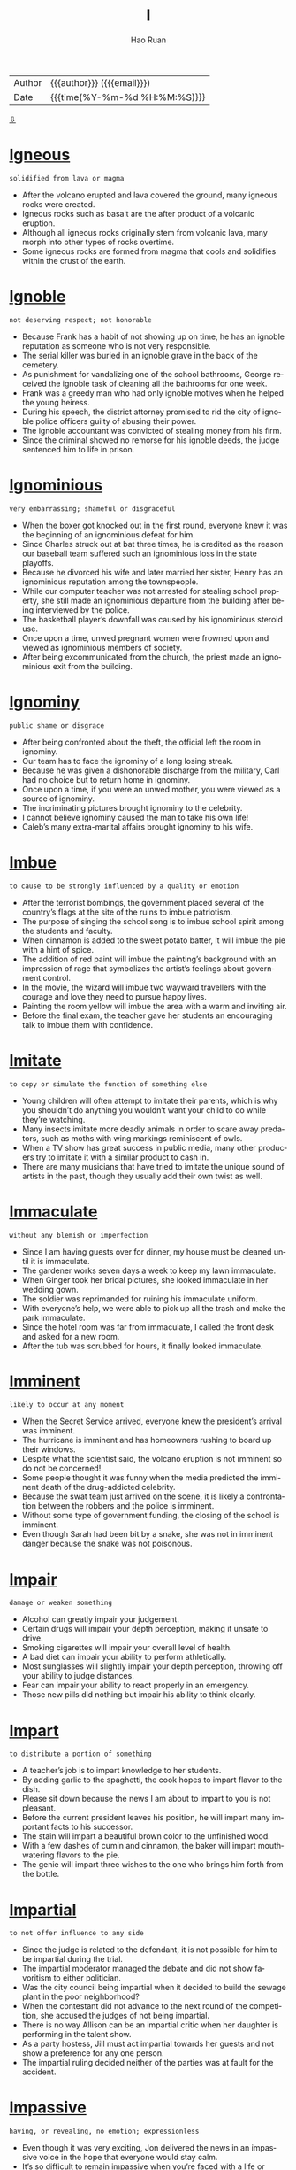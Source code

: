 #+TITLE:     I
#+AUTHOR:    Hao Ruan
#+EMAIL:     haoru@cisco.com
#+LANGUAGE:  en
#+LINK_HOME: http://www.github.com/ruanhao
#+OPTIONS:   h:6 html-postamble:nil html-preamble:t tex:t f:t ^:nil
#+STARTUP:   showall
#+TOC:       headlines 3
#+HTML_DOCTYPE: <!DOCTYPE html>
#+HTML_HEAD: <link href="http://fonts.googleapis.com/css?family=Roboto+Slab:400,700|Inconsolata:400,700" rel="stylesheet" type="text/css" />
#+HTML_HEAD: <link href="../org-html-themes/solarized/style.css" rel="stylesheet" type="text/css" />
 #+HTML: <div class="outline-2" id="meta">
| Author   | {{{author}}} ({{{email}}})    |
| Date     | {{{time(%Y-%m-%d %H:%M:%S)}}} |
#+HTML: <a href="#bottom">⇩</a>
#+HTML: <a id="top"/>
#+HTML: </div>

* [[https://wordsinasentence.com/igneous-in-a-sentence/][Igneous]]

  =solidified from lava or magma=

  - After the volcano erupted and lava covered the ground, many igneous rocks were created.
  - Igneous rocks such as basalt are the after product of a volcanic eruption.
  - Although all igneous rocks originally stem from volcanic lava, many morph into other types of rocks overtime.
  - Some igneous rocks are formed from magma that cools and solidifies within the crust of the earth.

* [[https://wordsinasentence.com/ignoble-in-a-sentence/][Ignoble]]

  =not deserving respect; not honorable=

  - Because Frank has a habit of not showing up on time, he has an ignoble reputation as someone who is not very responsible.
  - The serial killer was buried in an ignoble grave in the back of the cemetery.
  - As punishment for vandalizing one of the school bathrooms, George received the ignoble task of cleaning all the bathrooms for one week.
  - Frank was a greedy man who had only ignoble motives when he helped the young heiress.
  - During his speech, the district attorney promised to rid the city of ignoble police officers guilty of abusing their power.
  - The ignoble accountant was convicted of stealing money from his firm.
  - Since the criminal showed no remorse for his ignoble deeds, the judge sentenced him to life in prison.



* [[https://wordsinasentence.com/ignominious-meaning-in-a-sentence/][Ignominious]]

  =very embarrassing; shameful or disgraceful=

  - When the boxer got knocked out in the first round, everyone knew it was the beginning of an ignominious defeat for him.
  - Since Charles struck out at bat three times, he is credited as the reason our baseball team suffered such an ignominious loss in the state playoffs.
  - Because he divorced his wife and later married her sister, Henry has an ignominious reputation among the townspeople.
  - While our computer teacher was not arrested for stealing school property, she still made an ignominious departure from the building after being interviewed by the police.
  - The basketball player’s downfall was caused by his ignominious steroid use.
  - Once upon a time, unwed pregnant women were frowned upon and viewed as ignominious members of society.
  - After being excommunicated from the church, the priest made an ignominious exit from the building.



* [[https://wordsinasentence.com/ignominy-in-a-sentence/][Ignominy]]

  =public shame or disgrace=

  - After being confronted about the theft, the official left the room in ignominy.
  - Our team has to face the ignominy of a long losing streak.
  - Because he was given a dishonorable discharge from the military, Carl had no choice but to return home in ignominy.
  - Once upon a time, if you were an unwed mother, you were viewed as a source of ignominy.
  - The incriminating pictures brought ignominy to the celebrity.
  - I cannot believe ignominy caused the man to take his own life!
  - Caleb’s many extra-marital affairs brought ignominy to his wife.



* [[https://wordsinasentence.com/imbue-in-a-sentence/][Imbue]]

  =to cause to be strongly influenced by a quality or emotion=

  - After the terrorist bombings, the government placed several of the country’s flags at the site of the ruins to imbue patriotism.
  - The purpose of singing the school song is to imbue school spirit among the students and faculty.
  - When cinnamon is added to the sweet potato batter, it will imbue the pie with a hint of spice.
  - The addition of red paint will imbue the painting’s background with an impression of rage that symbolizes the artist’s feelings about government control.
  - In the movie, the wizard will imbue two wayward travellers with the courage and love they need to pursue happy lives.
  - Painting the room yellow will imbue the area with a warm and inviting air.
  - Before the final exam, the teacher gave her students an encouraging talk to imbue them with confidence.



* [[https://wordsinasentence.com/imitate-in-a-sentence/][Imitate]]

  =to copy or simulate the function of something else=

  - Young children will often attempt to imitate their parents, which is why you shouldn’t do anything you wouldn’t want your child to do while they’re watching.
  - Many insects imitate more deadly animals in order to scare away predators, such as moths with wing markings reminiscent of owls.
  - When a TV show has great success in public media, many other producers try to imitate it with a similar product to cash in.
  - There are many musicians that have tried to imitate the unique sound of artists in the past, though they usually add their own twist as well.



* [[https://wordsinasentence.com/immaculate-in-a-sentence/][Immaculate]]

  =without any blemish or imperfection=

  - Since I am having guests over for dinner, my house must be cleaned until it is immaculate.
  - The gardener works seven days a week to keep my lawn immaculate.
  - When Ginger took her bridal pictures, she looked immaculate in her wedding gown.
  - The soldier was reprimanded for ruining his immaculate uniform.
  - With everyone’s help, we were able to pick up all the trash and make the park immaculate.
  - Since the hotel room was far from immaculate, I called the front desk and asked for a new room.
  - After the tub was scrubbed for hours, it finally looked immaculate.



* [[https://wordsinasentence.com/imminent-in-a-sentence/][Imminent]]

  =likely to occur at any moment=

  - When the Secret Service arrived, everyone knew the president’s arrival was imminent.
  - The hurricane is imminent and has homeowners rushing to board up their windows.
  - Despite what the scientist said, the volcano eruption is not imminent so do not be concerned!
  - Some people thought it was funny when the media predicted the imminent death of the drug-addicted celebrity.
  - Because the swat team just arrived on the scene, it is likely a confrontation between the robbers and the police is imminent.
  -  Without some type of government funding, the closing of the school is imminent.
  - Even though Sarah had been bit by a snake, she was not in imminent danger because the snake was not poisonous.



* [[https://wordsinasentence.com/impair-in-a-sentence/][Impair]]

  =damage or weaken something=

  - Alcohol can greatly impair your judgement.
  - Certain drugs will impair your depth perception, making it unsafe to drive.
  - Smoking cigarettes will impair your overall level of health.
  - A bad diet can impair your ability to perform athletically.
  - Most sunglasses will slightly impair your depth perception, throwing off your ability to judge distances.
  - Fear can impair your ability to react properly in an emergency.
  - Those new pills did nothing but impair his ability to think clearly.



* [[https://wordsinasentence.com/impart-in-a-sentence/][Impart]]

  =to distribute a portion of something=

  - A teacher’s job is to impart knowledge to her students.
  - By adding garlic to the spaghetti, the cook hopes to impart flavor to the dish.
  - Please sit down because the news I am about to impart to you is not pleasant.
  - Before the current president leaves his position, he will impart many important facts to his successor.
  - The stain will impart a beautiful brown color to the unfinished wood.
  - With a few dashes of cumin and cinnamon, the baker will impart mouthwatering flavors to the pie.
  - The genie will impart three wishes to the one who brings him forth from the bottle.



* [[https://wordsinasentence.com/impartial-in-a-sentence/][Impartial]]

  =to not offer influence to any side=

  - Since the judge is related to the defendant, it is not possible for him to be impartial during the trial.
  - The impartial moderator managed the debate and did not show favoritism to either politician.
  - Was the city council being impartial when it decided to build the sewage plant in the poor neighborhood?
  - When the contestant did not advance to the next round of the competition, she accused the judges of not being impartial.
  - There is no way Allison can be an impartial critic when her daughter is performing in the talent show.
  - As a party hostess, Jill must act impartial towards her guests and not show a preference for any one person.
  - The impartial ruling decided neither of the parties was at fault for the accident.



* [[https://wordsinasentence.com/impassive-in-a-sentence/][Impassive]]

  =having, or revealing, no emotion; expressionless=

  - Even though it was very exciting, Jon delivered the news in an impassive voice in the hope that everyone would stay calm.
  - It’s so difficult to remain impassive when you’re faced with a life or death situation.
  - The impassive report given by the officer was an extreme understatement of the horror of the accident.
  - Although robots are well-known for being completely impassive, there are many popular movies and TV shows that depict them as adorable creatures that actually do have feelings.
  - As the foreman of the jury delivered the verdict, the defendant kept his expression completely impassive so that no one could tell what he was feeling inside.
  - She tried to be friendly with the newcomer, but she found his impassive stare more than a little disturbing and excused herself  to join her friends.
  - As the guests gathered in the parlor to meet their host, the impassive housekeeper ignored their clamoring questions as she passed among them with a tray of refreshments.



* [[https://wordsinasentence.com/impeccable-in-a-sentence/][Impeccable]]

  =perfect in every way=

  - With your impeccable English skills, writing essays should be a cinch.
  - Your impeccable work ethic and great attention to detail are reasons enough for hiring you.
  - Impeccable at playing the violin at home as a child, Charles would grow up to orchestrate musicals.
  - My best friend and I arrived at the same exact time—now that is impeccable timing!
  - 'Impeccable' is not a human quality as everyone makes mistakes.
  - Without a scratch, this car is in impeccable condition!
  - If you have been pulled over for speeding, then your driving record is not impeccable.



* [[https://wordsinasentence.com/impecunious-in-a-sentence/][Impecunious]]

  =lacking money; penniless=

  - Since Janice grew up in an impecunious household, she knew a great deal about surviving on very little.
  - Impecunious students commonly find themselves in debt after overindulging in the use of credit cards.
  - Although Tom and Janice are an impecunious couple who earn very little, they always manage to take a short vacation during the summer.
  - Plans are being developed to help the impecunious people in the city who are without housing.
  - Even though the singer earned millions of dollars during her heyday, she was impecunious and homeless when she died.
  - Although Vincent died an impecunious artist without a penny to his name, his paintings are now highly valued by art collectors.
  - The impecunious immigrant came to America to earn money to send home to his starving family.



* [[https://wordsinasentence.com/impede-in-a-sentence/][Impede]]

  =to interfere with or slow the progress of=

  - If you do not eat while you are sick, the lack of nutrients will impede your recovery.
  - The purpose of the barrier is to impede entry into the museum to prevent overcrowding at the exhibits.
  - Because I do not want to impede your efforts on this project, I will step away and let someone else handle this difficult task.
  - The new beverage laws are designed to impede the actions of people who drive under the influence of alcohol.
  - If we plan the event indoors, the rain will not be able to impede our activities.
  - Wearing heavy ankle weights will impede your progress as you swim across the ocean.
  - While economic sanctions may impede trade between the two countries, they will not force either of the nations to do business within our borders.



* [[https://wordsinasentence.com/impediment-in-a-sentence/][Impediment]]

  =something that interferes with a person’s ability to complete a task=

  - My broken wrist is the impediment preventing me from finishing my new novel.
  - When Sarah learned Hank’s impediment to their marriage was his current marriage, she immediately ended their relationship.
  - The impediment that interferes with Gerald’s goal of running a successful diner is the lack of good employees.
  - In most romantic movies, there is always some sort of impediment that temporarily stops the guy from getting his dream girl.



* [[https://wordsinasentence.com/impending-in-a-sentence/][Impending]]

  =going to occur; coming=

  - When I refused to pay the fake fortuneteller, she warned me of impending doom in my future.
  - Sheila hoped Frank’s impending question was not a marriage proposal because she was not in love with him.
  - Because Jim suffers from anxiety, he frequently has fears of impending disaster.
  - The emergency alert instructed everyone to prepare for the impending tornado.



* [[https://wordsinasentence.com/imperative-in-a-sentence/][Imperative]]

  =essential=

  - If you’re serious about getting healthy, it’s imperative that you follow a healthy lifestyle, make the right food choices, and exercise regularly.
  - The school district’s new policy makes it imperative for every child to be familiar with the escape routes on school buses.
  - Self-discipline and persistence are two of the imperative qualities to have for anyone who is serious about being successful in life.
  - The publicist commented that the imperative restrictions placed on the press would only make the public view the celebrity as a spoiled brat.
  - I’ll tell you what happened in the committee meeting, but it’s imperative that you handle the information discreetly.
  - If you have a blowout on the highway, it’s imperative that you reduce speed and maintain control without stomping on the brake pedal.
  - Although it’s not imperative to dress up for the occasion, you should wear something neat and tasteful.



* [[https://wordsinasentence.com/imperious-in-a-sentence/][Imperious]]

  =domineering; expecting ones' orders to be followed=

  - The principal is an imperious woman who expects to be obeyed.
  - When Mark got promoted to the rank of captain, he became very imperious.
  - In an imperious tone, the police officer ordered the driver to step out of the car.
  - If my son thinks his imperious ways will be tolerated in my home, then he has a lot to learn!
  - The A-list actress has an imperious air and assumes everyone will heed her every whim.
  - Although I was sick, my imperious supervisor ordered me in to work.
  - Because Amy is an imperious person, she has the tendency to tell everyone what to do.



* [[https://wordsinasentence.com/impermanence-in-a-sentence/][Impermanence]]

  =the state of being temporary=

  - The impermanence of the new the car’s smell caused the woman to buy air fresheners.
  - His job’s impermanence led the man to seek out new opportunities.
  - Forgetting weather’s impermanence, the man became depressed after several days of rain.
  - The impermanence of life made the woman worry about death and what was yet to come.



* [[https://wordsinasentence.com/impersonal-in-a-sentence/][Impersonal]]

  =having no interest in other people and lacking warmth or emotion; cold=

  - Breaking up with me over text was a very impersonal way to end our relationship.
  - Considering I was an employee for 12 years, the letter I received letting me know I was fired was impersonal.
  - My blind date was rather impersonal as he didn’t seem interested in getting to know me.
  - My good friends were very impersonal towards the other guests at my party, only socializing with one another.



* [[https://wordsinasentence.com/impersonate-in-a-sentence/][Impersonate]]

  =to deliberately act or appear like someone else=

  - Most people try to impersonate Elvis Presley by wearing a sparkling jumpsuit, dark sunglasses, and jet black hair, in addition to singing one of his songs.
  - Cassie convinced her friend to impersonate her teacher’s voice on the phone in order to fool her parents into believing that they were speaking to Cassie’s teacher about her grades in school.
  - A strange man decided to impersonate a police officer so that he could pull over unsuspecting drivers and rob them since they would believe he was a police officer.
  - Since I could successfully impersonate my boss’s voice over the phone, I decided to call everyone at work and tell them they had the day off as a joke.



* [[https://wordsinasentence.com/impertinent-in-a-sentence/][Impertinent]]

  =behaving without proper respect; rude=

  - Although she thought she was just being funny, her teacher didn’t agree and sent her to the principal’s office for being impertinent.
  - While he never intended his remark to be impertinent, he found that a lot of people had been offended by what he said.
  - Because the young man would only give an impertinent answer to his questions, the attorney decided not to take him on as a client.
  - While Natalie searched frantically for her mysterious present, Ely just watched from the doorway with an impertinent smirk on his face.
  - Although Alexis had been enjoying the young man’s company, his impertinent suggestion prompted her to leave the bar.
  - As the site’s webmaster, it is her job to monitor the online forum for impertinent comments.
  - If Evan didn’t have such an impertinent attitude with waiters, Alyssa wouldn’t have minded going out to dinner with him.



* [[https://wordsinasentence.com/imperturbable-in-a-sentence/][Imperturbable]]

  =not disturbed or excited easily=

  - The imperturbable actress carried on with her performance even when her costar forgot his lines.
  - Surrounded by flames and carrying a small child, the imperturbable fireman kept his cool and found his way out of the burning apartment.
  -  The imperturbable spy refused to give out secret information during his interrogation.
  - During the bomb threat, the teacher was imperturbable and did not let her students know how worried she was.
  - The beauty queen was imperturbable and wore a smile on her face even when members of the press asked about her painful childhood.
  - During the riots, the police unit stood in a straight line and remained imperturbable throughout the protestor taunts.
  - The fact the woman appeared imperturbable about her husband’s murder made the detectives suspicious.



* [[https://wordsinasentence.com/impervious-in-a-sentence/][Impervious]]

  =not allowing something to enter or pass through=

  - Let us hope these thin walls are impervious to the freezing cold tonight!
  - Since the bank installed an impervious safe, it has not been robbed.
  - The broken window is not impervious to the rain.
  - As evidenced by the recent bombings, not even the nation’s capital is impervious to terrorism.
  - Does wearing the protective clothing during x-rays make your body impervious to radiation?
  - The chemical treatment makes the fireman’s uniform impervious to flames.
  - When John drinks too much alcohol, he is impervious to logic.



* [[https://wordsinasentence.com/impetuous-in-a-sentence/][Impetuous]]

  =acting without thinking—done impulsively; sudden decision=

  - His impetuous behavior landed him in prison.
  - Because James is only seventeen, he tends to be impetuous at times.
  - Marrying someone you hardly know is an impetuous decision!
  - While I may have been impetuous as a teenager, I have become a patient adult.
  - Even though Warren was rumored to be impetuous, he actually put a great deal of thought into making important decisions.
  - The author describes the heroine as an impetuous young woman who would do anything to become famous.
  - When Constance drank too much, she made impetuous choices which often got her into trouble.



* [[https://wordsinasentence.com/impiety-in-a-sentence/][Impiety]]

  =lack of respect for God=

  - Speaking with impiety of holy things was a crime in the city-state, but few were ever prosecuted.
  - Admitting his transgression, the man confessed that he once showed impiety in regards to prayer.
  - With an air of impiety, the woman scoffed at the religious texts which she considered fiction.
  - Although he was raised in the church, the impiety of the pastor’s son showed in his use of God’s name in vain.



* [[https://wordsinasentence.com/impolitic-in-a-sentence/][Impolitic]]

  =foolish=

  - I realized it was an impolitic idea to talk on my cell phone and walk through a curvy path in the woods since I am aware of my clumsiness and no sense of direction.
  - An impolitic decision to text and drive a car at the same time is dangerous because texting could distract you and cause a severe accident.
  - When the deceased’s cousin wore a bright red outfit with a bright hot pink hat to the funeral, the rest of the family didn’t get upset but figured it was just the cousin’s impolitic way of getting attention.
  - It is not only an impolitic action to yell fire in a crowded theater, but it could also get you in trouble since it will could cause injuries.



* [[https://wordsinasentence.com/imponderable-in-a-sentence/][Imponderable]]

  =difficult or impossible to comprehend or evaluate=

  - She wanted to enter the contest but guessing the amount of jelly beans in the barrel was imponderable.
  - I focused on the imponderable math problem for several hours before I realized that it was unsolvable.
  - Imponderable at best, the word problem confused even the gifted students.
  - Asking an imponderable question, the game show host was sure that he had stumped the contestant.


* [[https://wordsinasentence.com/imposter-in-a-sentence/][Imposter]]

  =a person who pretends to be someone else in order to trick and deceive people=

  - The imposter mimicked our dad’s voice to perfection.
  - Bruce is an imposter who deceives others by claiming to be one of their relatives.
  - I ripped off the imposter's mask, exposing him as a fraud.
  - Jane is an imposter who always hides her identity.



* [[https://wordsinasentence.com/imposture-in-a-sentence/][Imposture]]

  =the act of deceiving while using a fake identity=

  - The scam artist’s imposture involved convincing elderly people he could increase their retirement incomes for a small fee.
  - If the heiress has been taken in by John’s imposture, she may be in danger of losing her fortune to a conman.
  - William knew if he did not continue his imposture he would be executed for pretending to be the dictator’s long-lost brother.
  - As soon as the immigration officer saw the fake passport, he knew the traveler was taking part in an imposture.



* [[https://wordsinasentence.com/impound-in-a-sentence/][Impound]]

  =to remove and keep property by law=

  - After stopping payments on their new car, the bank would impound their car in a secured lot until the couple would pay the overdue amount.
  - It was likely that the court would decide to impound the important documents from the troubled company after a whistleblower declared the company was lying to its stakeholders.
  - Rental furniture companies may have to require a payment plan or impound the furniture in their store until the money is compensated.
  - Fred’s face changed from shock to anger when he received a notice to impound his television set on the basis of a loan repayment.



* [[https://wordsinasentence.com/impressionable-in-a-sentence/][Impressionable]]

  =swayed easily=

  - It was easy for the older boys to convince the impressionable young boy to shoplift.
  - According to research, the terrorist organization seeks out impressionable young minds when recruiting members.
  - Pedophiles are known to look for impressionable children they can easily manipulate.
  - As a marketing executive, Keith knows the importance of targeting impressionable kids.



* [[https://wordsinasentence.com/impromptu-in-a-sentence/][Impromptu]]

  =without preparation=

  - I’m not sure how many people will be able to attend the impromptu party.
  - Because Jane had an impromptu wedding, she didn’t send out invitations.
  - The singer was more than willing to perform an impromptu song at his friend’s concert.
  - At the site of the deadly crash, residents have created an impromptu shrine using flowers and teddy bears.



* [[https://wordsinasentence.com/impropriety-in-a-sentence/][Impropriety]]

  =an inappropriate deed or action=

  - The teacher was arrested for performing a sexual impropriety with a female student.
  - Soon the committee will decide if the politician committed an impropriety when he accepted money from the lobbyist.
  - As the head of the internal affairs unit, John was asked to investigate the police chief for an act of impropriety.
  - Since Bill was running for president, he had to avoid any instances of impropriety that would place him in a bad light.
  - Sadly, the senator is just the latest public official to be accused of sexual impropriety with an intern.
  - When the judge learned his impropriety had made the news, he decided to resign from the *bench*.
  - Jim’s parents kicked him out of their house when they learned about his behavioral impropriety.



* [[https://wordsinasentence.com/improvident-in-a-sentence/][Improvident]]

  =not preparing for the financial future; reckless=

  - Jessie handles all of the household financial matters because of his wife’s improvident spending habits.
  - Because Tom was improvident in his younger years, he now lives on a fixed income.
  - The improvident loan officer foolishly approved loans for hundreds of applicants with poor credit histories.
  - As an improvident young woman, Helen never thought about saving for her retirement.
  - My improvident sister often spends her bill money on clothes and shoes.
  - Since your income is so low, it would be improvident of you to purchase a new car right now.
  - John’s improvident decision led him to invest in a business before performing adequate research.



* [[https://wordsinasentence.com/improvise-in-a-sentence/][Improvise]]

  =to create something as needed=

  - Since I forgot my lines, I tried to improvise the role during the audition.
  - The miners had to improvise a way out of the cave when the walls collapsed.
  - When the teleprompter stopped working, the news anchor had to improvise the last portion of the broadcast.
  - Jane did not have enough eggs for the recipe so she decided to improvise by adding another ingredient.



* [[https://wordsinasentence.com/imprudent-in-a-sentence/][Imprudent]]

  =quick to act without thoughts of the consequences=

  - Phil’s imprudent turn on the highway caused a six-car accident.
  - When Ann booked the wedding chapel before receiving the proposal, everyone laughed at her imprudent decision.
  - Jackson’s imprudent attitude led him to think he could out *run the police* =作为一个警察=.
  - If Danielle does not stop being imprudent, she is going to get in serious legal trouble.
  - Patty’s imprudent choice to leave her younger sister home alone led her parents to revoke her driving privileges.
  - Because the wealthy playboy believed his father could get him out of anything, he never worried about his imprudent actions.
  - The company is looking for employees who carefully consider their options instead of acting in an imprudent manner.



* [[https://wordsinasentence.com/impudent-in-a-sentence/][Impudent]]

  =very rude; not showing respect for other people=

  - If the panhandler hadn’t been so impudent, I might have given him a couple of bucks.
  - Even though Mary needed a new vacuum cleaner, the impudent attitude of the sales clerk made her decide to leave the store.
  - Matt is an impudent scoundrel who doesn’t seem to respect rules or people.
  - He never admitted that he had eaten the leftover pizza, but I could tell from his impudent smirk that he was the guilty party.
  - In spite of the incessant stream of impudent questions, Mrs. Brown managed to hold on to her composure and finish the lesson on sex education.
  - The impudent court jester was able to get away with insulting the royal family when anyone else would have lost their head.
  - His story was a lot of impudent nonsense, but at least it was entertaining.



* [[https://wordsinasentence.com/impugn-in-a-sentence/][Impugn]]

  =to attack as false or questionable=

  - The mayor leaked news of the arrest to the media to impugn his opponent’s character.
  - How dare you impugn the integrity of our local councilman simply because of a Twitter rumor!
  - When the prosecutor tried to impugn the defendant’s character, the defense lawyer jumped to his feet and made an objection.
  - Everyone was shocked when the student tried to impugn his lab teacher’s findings.
  - Although I had my ticket in my hand, the annoying attendant tried to impugn my entrance into the theater.
  - The confident politician felt no need to impugn the motives of his election challengers.
  - Since my daughter has not passed a single math test this year, I strongly impugn her teacher’s instructional skills.



* [[https://wordsinasentence.com/impunity-in-a-sentence/][Impunity]]

  =free from punishment; exempt from the consequences=

  - In exchange for her testimony, the accomplice received impunity from prosecution.
  - Despite the heinous nature of the crimes they committed, the old men received impunity from the court because of their ages.
  - Often, foreign ambassadors feel they can do whatever they want because of the impunity afforded to them by visiting governments.
  - I am appalled by the fact the man who killed his girlfriend was allowed to walk away with impunity!
  - Because the internet is basically a lawless civilization, many people commit crimes online with impunity.
  - If you are religious, you probably believe God will withdraw impunity in the end and punish all the wicked in their final days.
  - International groups such as the United Nations work hard to make sure political leaders do not receive impunity for horrible acts.



* [[https://wordsinasentence.com/impute-in-a-sentence/][Impute]]

  =to lay the responsibility or blame on someone else=

  - It was wrong of me to impute you for the failure of the dinner party when I was the one who did not properly plan the event.
  - Although Jake cannot impute anyone else for the robbery, he will not admit to committing the crime himself.
  - On Monday, Ellen will impute her failure to complete the project on her malfunctioning computer.
  - Even though my sister had broken the window, she tried to impute the damage onto me.
  - When the singer was asked about her awful performance, she tried to impute her mistakes to nervousness.
  - The foolish drunk driver tried to impute the accident on the bartender who made the strong drinks.
  - When my daughter received a failing grade in her math class, she attempted to impute her instructor’s teaching skills.



* [[https://wordsinasentence.com/inadvertent-in-a-sentence/][Inadvertent]]

  =not intentional; not on purpose; not conscious=

  - Because the principal neglected to turn off the microphone on the PA system, there was an inadvertent transmission of some very inappropriate language throughout the school.
  - After Mark made an inadvertent *disclosure* =秘闻= of the winner of the Super Bowl, I didn’t even bother to watch the recording I had so carefully planned.
  - I wonder how many inadvertent inventions were developed in the process of trying to discover something totally different.
  - Probably the most horrific consequences of violence are the inadvertent injuries or deaths of innocent bystanders.
  - Compared to all the bystanders who just stood by doing nothing, Don became an inadvertent hero by running up to the wrecked car and pulling out the frightened toddler.
  - Dr. Black recommended that I use one of those compartmented containers for my pills to reduce the risk of taking an inadvertent overdose.
  - After working on it for five hours, thank goodness I caught myself before I made an inadvertent deletion of the whole report.


* [[https://wordsinasentence.com/inane-in-a-sentence/][Inane]]

  =lacking sense; stupid=

  - When my sisters and I get together, we tend to do inane things like dressing up as cartoon characters.
  - Even though Cara is a math genius, she acts inane in class because she likes getting extra attention from the handsome math professor.
  - Your idea about eating plastic fruit is totally inane.
  - Although Jason has a college degree, he still behaves in an inane manner at times.
  - My teacher is really good about ignoring inane comments from the clowns in our class.
  - Even though a lot of people think Margaret is inane, she is really extremely intelligent.
  - Whenever my *lovestruck* brother looks at his girlfriend, he has an inane grin on his face.




* [[https://wordsinasentence.com/incandescent-in-a-sentence/][Incandescent]]

  =extremely bright=

  - Our incandescent Christmas lights illuminate the living room.
  - To preserve your eyesight, you should avoid looking directly at the incandescent sun.
  - Incandescent bulbs produce light when a current heats a filament and gives off a glow.
  - Before we put the incandescent lights in the front yard, we could barely see anything at night.



* [[https://wordsinasentence.com/incendiary-in-a-sentence/][Incendiary]]

  =explosive=

  - Because Dad had come home in one of his incendiary moods, we kids hid in our rooms to avoid causing him to blow up.
  - Following the attack, the survivors were rushed to the base hospital with severe burns from the incendiary weapons.
  - If the reporter didn’t mean to cause such an uproar among the public, he shouldn’t have written such an incendiary article about the city leaders.
  - Although the investigation indicated the arsonist must have used some kind of incendiary device to start the fire, the police could find no traces of it.
  - When someone brought up the existence of Satan during the discussion, an incendiary argument erupted during which there were heated exchanges on both sides of the issue.
  - At the end of the movie Easy A, Emma Stone’s character gave an incendiary performance to ignite the curiosity of the students so that they would watch her podcast.
  - As a highly strategic politician, he is known to pepper his speeches with incendiary language to arouse his listeners’ emotions.



* [[https://wordsinasentence.com/incessant-in-a-sentence/][Incessant]]

  =without interruption; not letting up=

  - The incessant crying of a baby drives me nuts!
  - My sister's incessant phone conversation with her boyfriend may never end.
  - With this incessant rainfall, we might get flooded out.
  - End the incessant crime with a neighborhood watch program.
  - I have hours upon hours of movies for incessant entertainment!
  - Breathing must be incessant to stay alive.
  - That soap opera has been on air for an incessant amount of time, but lasting shows eventually come to an end.



* [[https://wordsinasentence.com/incident-in-a-sentence/][Incident]]

  =a happening or event=

  - The police will file a report on the incident.
  - After the fighting incident, Rick was suspended from school.
  - Several fraternity members were arrested after the hazing incident.
  - Do you think the missile incident is going to trigger a war between the countries?


* [[https://wordsinasentence.com/incidence-in-a-sentence/][Incidence]]

  =the number of times something happens, usually of something bad=

  - Eric’s family has a high incidence of death due to their genetic coding.
  - Cory’s cancer is rare, with an incidence of one in 300,000 people.
  - Overweight people tend to have a high incidence of sleep apnea.
  - The incidence of hay fever skyrocketed, forcing the school to close its doors.


* [[https://wordsinasentence.com/incoherent-in-a-sentence/][Incoherent]]

  =not logical or easily understood=

  - After drinking too much at the party, Larry became incoherent and made very little sense.
  - The speaker spoke so rapidly that his words were incoherent to most in the audience.
  - Because my aunt suffered a stroke, she is mostly incoherent and unable to express herself well.
  - The workings of the government are usually incoherent to the general public.
  - After seeing the murders, Scarlett was completely incoherent when she spoke to the police officers.
  - During his performance, Hank was so nervous that his song was incoherent.
  - Because Michelle had stayed awake for four days, her ramblings were somewhat incoherent.



* [[https://wordsinasentence.com/inconsequential-in-a-sentence/][Inconsequential]]

  =not important or significant=

  - When you walk with your head down and eyes lowered, you come across as being inconsequential.
  - At the end of the day, everything is inconsequential except for family.
  - Worrying about inconsequential tasks will prevent you from doing projects which really matter.
  - It was decided that Pluto was too inconsequential to be a planet.
  - Because the suspect’s charge was inconsequential, the judge let him out on bail.
  - Compared to the seven car pileup on the highway yesterday, my little fender bender is inconsequential.
  - While you may consider my feelings to be inconsequential, they are very important to me.



* [[https://wordsinasentence.com/inconsolable-in-a-sentence/][Inconsolable]]

  =not capable of being consoled=

  - The old man was inconsolable at his wife’s funeral.
  - After our kitten died, my youngest son was inconsolable for weeks.
  - The gymnast was inconsolable after learning she didn’t make the Olympic team.
  - When my daughter is grieving and inconsolable, she doesn’t enjoy any of her normal activities.



* [[https://wordsinasentence.com/incorporate-in-a-sentence/][Incorporate]]

  =to include or mix=

  - In order to provide a complete report, Henry and his staff incorporate the graphs and charts into the written text.
  - Always incorporate both proper nouns and action verbs into a fictional story so that it will be seem more realistic.
  - According to culinary guidelines, a chef should never incorporate cheese into a fish dish.
  - While tutoring a foreign student, I try to incorporate as many slang words as possible so she fully understands how Americans speak.



* [[https://wordsinasentence.com/incorrigible-in-a-sentence/][Incorrigible]]

  =not capable of being reformed=

  - Because my daughter’s behavior is incorrigible, she might be grounded for at least a year.
  - Even after spending a year in jail, the young man remains incorrigible and unafraid of the law.
  - Jake’s teachers described him as an incorrigible young man who was always getting into trouble.
  - Incorrigible kids sometimes become adults in prison.
  - Are you so incorrigible that you cannot be good for two minutes?
  - Santa Claus never brings presents to incorrigible children.
  - My daughter is not having a birthday party because of her incorrigible behavior.




* [[https://wordsinasentence.com/incumbent-in-a-sentence/][Incumbent]]

  =the person or group that currently has the title or position=

  - After twenty years in office, the incumbent politician is finally retiring from politics.
  - The incumbent president of the company is resigning from office so a younger person can take control of the business.
  - If the incumbent governor dies, his lieutenant governor will take over his office.
  - The incumbent city councilman barely retained his seat in the election.
  - As the incumbent committee chairman, it is my responsibility to choose my replacement from among the other committee members.
  - Because I do not have season tickets, I have to wait until the incumbent ticket holders purchase their playoff seats before I can buy my own.
  - Since the voter turnout was low, all of the incumbent politicians will remain in office for the next two years.



* [[https://wordsinasentence.com/indefatigable-in-a-sentence/][Indefatigable]]

  =never showing signs of getting tired=

  - The director of the homeless shelter is an indefatigable woman who works almost eighteen hours every day.
  - If it were not for the indefatigable actions of the teacher’s union, the public schools in our city would have closed down a long time ago.
  - After losing her son in a car accident, April became an indefatigable promoter of teen driver training.
  - Because of Helen’s indefatigable efforts, the children’s charity was able to raise over a million dollars for a new library.
  - Even when he was threatened, the civil rights leader still had indefatigable work ethics.
  - Because my mother never slows down, everyone considers her to be indefatigable.
  - In order to be a model, you need to have indefatigable patience.


* [[https://wordsinasentence.com/indenture-in-a-sentence/][Indenture]]

  =a legal and binding contract=

  - The attorney had his client to sign the indenture before officially beginning work on his case.
  - A copy of the trust indenture can be found in a file with the company’s other legal contracts.
  - Proposing amendments to the initial contract, the CEO hoped to make the indenture more favorable towards his company.
  - Although the couple signed the indenture before marrying, the husband hoped the prenuptial agreement would be ruled void during divorce proceedings.



* [[https://wordsinasentence.com/indigenous-in-a-sentence/][Indigenous]]

  =produced, living, or existing naturally=

  -  The class of students enjoyed learning about unusual animals that are indigenous and found naturally in the wild in North America.
  - Because all of the ingredients of the product are found in the walls of desert caves, the final product is considered to be indigenous to the desert.
  - The marine scientists were confused when they found a species of fish that was not indigenous to the ocean water.
  - Since the native tribes had no means of travelling, all of the food they ate was indigenous to their own communities.
  - As a tourist, I make a point of visiting the first citizens of a country, the indigenous people, so I can learn about the ways of the land.
  - Millions of miles away from other cities, the secluded town could only exist on items indigenous within its area.
  - Before Ted went overseas, he went to the trouble of learning the indigenous customs and languages of the countries he planned to visit.


* [[https://wordsinasentence.com/indigent-in-a-sentence/][Indigent]]

  =extremely poor=

  - The indigent man could not afford food or clothing.
  - In many indigent countries, people often go days without eating.
  - The government has a healthcare program for indigent individuals who cannot obtain their own medical plan.
  - Because Jack works for a lot of indigent clients, he does not earn a lot of money as an attorney.
  - Indigent people will often wait in line for hours to get food from the soup kitchens.
  - Since Dr. Smith is more concerned about making money than caring for ill individuals, he will not see indigent patients.
  - The indigent family was evicted from their home because they could not pay the rent.



* [[https://wordsinasentence.com/inept-in-a-sentence/][Inept]]

  =having or showing no skill=

  - The teenager was an inept driver who could not back out of his driveway without hitting something.
  - Although Janet had gone to cooking school for two years, she was still an inept cook.
  - The inept detective could not see the most obvious clues.
  - Because Marvin was an inept plumber, he rarely got paid for his services.
  - Mrs. Smith is an inept math instructor who cannot even teach the basic principles of the subject.
  - Since Jackie is socially inept, she does not go to many parties.
  - The president’s rivals said his military proposal showed how inept he was at planning wartime strategy.



* [[https://wordsinasentence.com/ineptitude-in-a-sentence/][Ineptitude]]

  =the quality of being unfit or inept=

  - Because of Bill’s ineptitude, he lost his job.
  - Clara’s ineptitude as a teacher has left her students completely unprepared for the state exam.
  - Since the doctor’s ineptitude led to my husband’s death, I filed a lawsuit against him.
  - The lawyer lost the case because of his ineptitude.



* [[https://wordsinasentence.com/inexorable-meaning-in-a-sentence/][Inexorable]]

  =not able to be persuaded or stopped by any means; stubborn=

  - Of course, the public is enraged by the inexorable rise in gas prices.
  - Following her husband's sudden death, Elaine went into an inexorable depressive state.
  - The inexorable truth is that Shelley is going to die within six months because she has cancer.
  - Because James hit a police officer while driving drunk, he knows it is an inexorable fact he will serve jail time.
  - As economists look at the gloomy statistics, they recognize an inexorable debt increase.
  - Mary did not want to watch the movie because she knew the plot contained an inexorable tragedy.
  - In his desire to make sure he was ready for the triathlon, Jason was inexorable when it came to following his training routine.



* [[https://wordsinasentence.com/infantile-in-a-sentence/][Infantile]]

  =pertaining to infants=

  - Two adults began to squabble in a most infantile way, displaying behavior that was very inappropriate for their age.
  - Her pure blue infantile eyes looked up at me from the crib, making me feel fuzzy inside.
  - I hate listening to that morning radio show because people call in with comments that are so infantile and immature.
  - It seems obvious to me that the infantile cry is so unnerving for the purpose of grabbing the attention of an adult.



* [[https://wordsinasentence.com/infuse-in-a-sentence/][Infuse]]

  =to fill with a certain quality=

  - Cook the rice until you thoroughly infuse it with the taste of the herbs and spices you added.
  - Drop the pellet in and watch the dye infuse the water with color as you stir.
  - The subject’s hair was tested to see if the new conditioner could infuse all the way to the core.
  - I thought eating spinach would infuse my muscles with super strength like Popeye the Sailor Man when I was a kid.



* [[https://wordsinasentence.com/ingenuity-in-a-sentence/][Ingenuity]]

  =the capacity to find solutions for tough problems=

  - When Jack fixed the jeep, his friends were impressed with his mechanical ingenuity.
  - With ingenuity and imagination, the builder came up with a way to build the cabin on the very top of the mountain.
  - The wise hunter had the ingenuity to survive in the forest for three days without any camping supplies.
  - Because we do not have a lot of money, my mom often uses her ingenuity to make a single can of meat feed a growing family of five.
  - The doctor used his ingenuity to perform a complicated surgery while on a deserted island.
  - When Phil and Tara were stranded in the middle of the ocean, they had to use their ingenuity to signal for help.
  - Phone manufacturers are always looking for designers with ingenuity to create groundbreaking mobile phones.



* [[https://wordsinasentence.com/ingenuous-in-a-sentence/][Ingenuous]]

  =innocent; naive=

  - Jessica’s ingenuous nature made her an easy target for the con man.
  - While I do not consider myself ingenuous, I do not mind giving everyone at least one chance to do good.
  - The little boy’s ingenuous habit of constantly telling the truth made him unpopular at school.
  - To the defendant’s surprise, the judge found her innocent of the kidnapping charges because she was ingenuous and knew nothing about her boyfriend’s plans.
  - Everyone was surprised when the ingenuous librarian wore a prostitute costume to the Halloween party.
  - Although I am not usually a fan of the photographer’s work, these photographs do a fantastic job of capturing an ingenuous child during a peaceful sleep.
  - It was refreshing to see an ingenuous teenager watching cartoons in a room full of worldly teenagers who thought they were too old to do the same.



* [[https://wordsinasentence.com/ingest-in-a-sentence/][Ingest]]

  =to eat or drink something by swallowing or by taking it through the skin=

  - Trained assassins and military personnel used to hide cyanide pills on their back teeth so that in the event of capture, they could bite down and ingest the poison quick enough to die.
  - Because the athlete failed to ingest enough water, he quickly became dehydrated and lethargic.
  - If you accidentally ingest a toxic substance you should immediately call Poison Control or seek emergency assistance.
  - Snakes are able to ingest prey twice the size of their body by paralyzing them with their bite.



* [[https://wordsinasentence.com/ingrained-in-a-sentence/][Ingrained]]

  =established; firmly fixed=

  - Being right-handed was ingrained in me so that it was very difficult to write with my left hand.
  - My morning routine was ingrained in me so much so that if I missed a step, it threw off my entire day.
  - The new teacher wanted her rules and procedures ingrained in her students in order to promote a smoothly run classroom.
  - When I learned my times table, my mother played a song to help me memorize the numbers until they were ingrained in my memory.



* [[https://wordsinasentence.com/ingrate-in-a-sentence/][Ingrate]]

  =an ungrateful person=

  - When you do not appreciate your gifts, you are being an ingrate.
  - The bride was an ingrate who did not send out thank-you notes for her wedding presents.
  - As soon as James unwrapped his gift, he showed he was an ingrate by giving the item to someone else.
  - Katy is an ingrate who refuses to acknowledge any present that costs less than five hundred dollars.
  - After Liam won the team leader of the month award, he showed he was an ingrate by neglecting to thank his coworkers for their contributions.
  - My friend Janice never thanks me for paying for lunch so I view her as a bit of an ingrate.
  - Since April left the dinner party without thanking our hosts, she is considered to be an ingrate.



* [[https://wordsinasentence.com/ingratiate-in-a-sentence/][Ingratiate]]

  =to try to get someone's approval by doing or saying things that will please them=

  - Since the new teacher failed to ingratiate herself with the students, she found it hard to maintain an orderly classroom.
  - The con artist hoped to ingratiate himself into the wealthy widow’s life.
  - While I do like you a great deal, I am not willing to ingratiate myself into your life by telling you a bunch of lies.
  - Because Sarah wanted a raise, she decided to ingratiate herself with her boss by offering to work on the weekends.
  - If you are trying to ingratiate yourself to me by offering me chocolate, it is not going to work!
  - Although the prisoner did everything he could to ingratiate himself with the parole board, his parole was still denied.
  - To win the business contract, the vendor had to ingratiate himself with the office manager.


* [[https://wordsinasentence.com/inimitable-in-a-sentence/][Inimitable]]

  =something so special or unique, it's impossible to copy or imitate=

  - Every once in a while, a band comes along that is so unique they are completely inimitable.
  - Though he had lost the company a large sum of money, the owner would not fire him because he knew his talent was inimitable.
  - The basketball player knew his talents were inimitable, which caused his teammates to begin hating him.
  - Few writers can match the inimitable talent of Earnest Hemmingway.
  - The recipe was inimitable and even though she could taste certain ingredients she could not figure it out.
  - Try as he might, the magician found that his competitor’s routine was inimitable, leaving him unable to duplicate the trick.
  - Her talent was inimitable, which is why the show was canceled upon news of her death.



* [[https://wordsinasentence.com/injurious-in-a-sentence/][Injurious]]

  =causing injury=

  - Illegal drugs are injurious to your health.
  - The injurious stunt needed to be performed by trained professionals.
  - The perpetrator faced serious jail time because the attack proved injurious to his victim.
  - If you are not properly warmed up, performing any sport can become injurious.



* [[https://wordsinasentence.com/innate-in-a-sentence/][Innate]]

  =a quality or ability which you are born with, or which is present naturally=

  - Unlike both of her sisters who adore children, Elise does not have an innate desire to raise a family.
  - While I am naturally shy, my sister has the innate ability to charm everyone she meets.
  - Marilyn’s innate piano talent allowed her to play complicated pieces before she was six years of age.
  - Although some medical conditions are caused by factors outside the human body, others occur as a result of innate genetic defects.
  - Because an innate behavior occurs naturally, it can not be unlearned as easily as a taught behavior.
  - Few people can see the innate value of cotton until is converted into a finished product like a jacket or a blanket.
  -  Even though humans are born with a certain amount of innate immunity to diseases, they still require preventative medical care to ward off other conditions.



* [[https://wordsinasentence.com/insatiable-in-a-sentence/][Insatiable]]

  =never have enough of something=

  - After being lost in the desert for days, the dehydrated man figured that all the water in the world would not quench his insatiable thirst.
  - Exploring all of the caves in the western hemisphere did not even cure the adventurer’s insatiable curiosity for the unknown.
  - Barbara’s husband confronted his wife about her insatiable shopping habits which he knew would continue to increase their debt.
  - A teenage boy’s insatiable hunger always makes the parents wonder how he can eat so much food and still want more.



* [[https://wordsinasentence.com/insidious-in-a-sentence/][Insidious]]

  =something that is slowly and secretly causing harm=

  - The insidious playboy planned to con the heiress out of her fortune.
  - While Helen may seem like a nice woman, I believe she has an insidious side to her.
  - The car dealership used attractive insidious models to lure in buyers.
  - Although the medicine made Gabriel feel better at first, its effect was insidious and only lasted a short time.
  - Alcohol is an insidious beverage that convinces people to do silly things.
  - Because I was so trusting, I did not realize the insidious man was using me to get information about the bank where I worked.
  - The insidious witch put out cookies and candy to entrap naïve children.



* Insinuate

  - During the debate, the senator tried to insinuate his opponent was not qualified for office.
  - Many dictators use propaganda to insinuate fear among the public.
  - By searching my locker, you are trying to insinuate I stole the money!
  - Because Lamar was quite ambitious, he did everything possible to insinuate himself into his foreman’s favor.
  - Longing to be popular, the girl made several attempts to insinuate herself into the crowd of popular kids.
  - It would not surprise me if my mother tried to insinuate her preferences into my brother’s wedding plans.
  - Because my sister is a talented singer, she is often approached by agents who try to insinuate themselves into her career.

* [[https://wordsinasentence.com/insipid-in-a-sentence/][Insipid]]

  =dull or boring=

  - When you present, please do not be an insipid speaker who makes everyone fall asleep!
  - The soup lacks the right seasoning and tastes insipid.
  - Unless your goal is to watch an insipid movie that will bore you to death, do not go and see Hank Wolf’s latest film.
  - The little boy did not enjoy having to sit still during the insipid church service.
  - As Ryan is such an outgoing young man, he shocked everyone when he announced his engagement to his insipid coworker who rarely speaks.
  - Even the greatest actor in the world could not make this insipid role exciting!
  - Alone in the middle of the ocean, the survivor could think of nothing that would make the insipid days seem shorter.



* [[https://wordsinasentence.com/insolent-in-a-sentence/][Insolent]]

  =rude or impolite=

  - When the insolent young man yelled my name, I ignored him and walked towards my car.
  - The captain put the insolent soldier on report.
  - Because William was insolent to the principal, he got suspended from school for three days.
  - Betsy is an insolent girl who acts as though she has no manners at all.
  - At the party, Henry offended everyone with his insolent conduct.
  - The school bully constantly makes insolent remarks to younger students.
  - After I responded to the judge in an insolent voice, I was asked to leave the courtroom.



* [[https://wordsinasentence.com/instigate-in-a-sentence/][Instigate]]

  =to trigger something=

  - Justine hoped to instigate Will and Gail's separation by spreading false rumors about Will’s late nights at work.
  - Hopefully, the red band campaign will instigate a greater awareness of cancer prevention.
  - The road construction will definitely instigate major traffic delays during rush hour.
  - Because poor people often cannot afford things they need, poverty is a factor that is known to instigate crime.



* [[https://wordsinasentence.com/insular-in-a-sentence/][Insular]]

  =not interested in meeting anyone outside your own group or country, or not interested in learning new ideas or ways of doing things=

  - Because the insular man had lived on a deserted island for several years, he was not very good at making conversation.
  - The people who live on the mountain have insular personalities because they are not used to being around other members of society.
  - My grandparents’ insular attitudes make them very uninterested in what is going on outside their own lives.
  - Although I do not socialize a great deal, I do not have any insular traits as of a result of my self-imposed isolation.
  - Because you are a world traveler, you should not have such insular views.
  - The reclusive writer enjoyed his privacy and was content in his insular lifestyle.
  - Since the creation of the internet, few people are able to remain completely insular.



* [[https://wordsinasentence.com/intemperate-in-a-sentence/][Intemperate]]

  =having problems with exercising control=

  - John has intemperate mood swings he cannot seem to control.
  - When Barbara drinks, she becomes intemperate and cannot regulate her actions.
  - Kelly’s intemperate behavior is closely related to her incurable habit of shoplifting.
  - Because Wayne has a mental disorder that makes him intemperate, his uncontrollable conduct is usually overlooked.



* [[https://wordsinasentence.com/interpolate-in-a-sentence/][Interpolate]]

  =to change something by adding material to it=

  - Since the author would often interpolate the stories of others by adding his own text, the critics did not view him as a real writer.
  - Today many singers interpolate their own words and music into classic songs in order to create new tunes.
  - Depending on how well my novel flows, my editor may interpolate additional descriptive sentences to give the tale more imagery.
  - With the addition of a few online quotes, Edward was able to completely interpolate his debate speech.



* [[https://wordsinasentence.com/intimate-in-a-sentence/][Intimate]]

  =not public; private=

  - Because I am a private person, I do not like to share intimate details about my home life.
  - My husband and I requested a secluded room in the restaurant so we could have an intimate dinner.
  - When the candles were lit, they gave the room an intimate mood.
  - Not only are Rick and I coworkers, but we also have an intimate relationship that we keep to ourselves.



* [[https://wordsinasentence.com/intimation-in-a-sentence/][Intimation]]

  =a sign or suggestion that something is likely to happen=

  - Because they destroyed so many lives, the recent bombings are a brutal intimation of immortality.
  - I hoped my girlfriend would accept the key as intimation that I wanted her to move in with me.
  - While it was not formally announced, an intimation was made that Jeff would receive the promotion.
  - When my friend died in a car crash, I saw it as intimation that nobody could live forever.
  - Jasmine could not believe her husband’s intimation that she was cheating on him.
  - Even though no statement had been released to the media, intimation has been made regarding the capture of the suspect.
  - Nate’s first intimation of illness came when he vomited all over the kitchen floor.



* [[https://wordsinasentence.com/intimidate-in-a-sentence/][Intimidate]]

  =to make afraid=

  - The mob tries to intimidate shop owners into paying protection fees.
  - Because Jim often attempts to intimidate younger children, he is considered a bully.
  - The dictator tries to intimidate his enemies with verbal threats.
  - While in court, the defendant tried to intimidate the jury with menacing looks.



* [[https://wordsinasentence.com/intransigent-in-a-sentence/][Intransigent]]

  =uncompromising=

  - Even though the divorce proceedings should be over, they are still dragging on because of the intransigent parties involved.
  - People have a hard time getting along with Ben because he is such an intransigent leader.
  - When it comes to the safety of my children, I must always take an intransigent position to protect them.
  - Jason has an intransigent nature which makes it very hard for him to find a good restaurant.
  - Since Harvey can make a lot of money on this deal, I do not understand why he is being so intransigent on the contract terms.
  - Nobody wants to work in a group with Jack because he is intransigent and unwilling to be a team player.
  - When it came to their willingness to extend my curfew, my parents were intransigent and would not budge.



* [[https://wordsinasentence.com/intrepid-in-a-sentence/][Intrepid]]

  =very brave=

  - To be an astronaut, you must be an intrepid person who craves adventure and is not afraid of heights.
  - The intrepid kitten walked slowly in front of the two big dogs.
  - Even when the storm was directly over her house, the intrepid old woman did not panic.
  - The intrepid adventurer climbed the rocky mountain without fear.
  - Unlike her sister Mary, Sally was intrepid and had no problem going into the haunted house.
  - Only intrepid people sign up to be on that reality show where people are stranded on a deserted island.
  - The intrepid young boy walked through the forest alone to get his injured father medical aid.



* [[https://wordsinasentence.com/introspective-in-a-sentence/][Introspective]]

  =tending to examine your own feelings, thoughts, or ideas=

  - If you are too introspective, you may talk yourself out of doing something wonderful.
  - The introspective artist was always questioning his own painting skills.
  - Because Gerry had an introspective personality, she had a hard time conversing with others.
  - The ringing of the cellphone interrupted my introspective moment at the lake.
  - Since I am a person who wants to know everything, I find it difficult to get along with introspective people who keep their feelings to themselves.
  - Because the singer personally wrote all the songs on her album, she considers this record to be her most introspective release.
  - My husband is so introspective it often seems as though he is only concerned about his own feelings.



* [[https://wordsinasentence.com/inure-in-a-sentence/][Inure]]

  =to become immune to unpleasant events or situations=

  - Raising three dramatic daughters will inure you to temper tantrums.
  - After a while, the guards were able to inure themselves to the voices of the prisoners begging for freedom.
  - Even the veteran detective could not inure himself to the sight of a murdered child.
  - Soon, the girls became inure to the cruel treatment of their kidnapper and started to think of him as their savior.



* [[https://wordsinasentence.com/involuntary-in-a-sentence/][Involuntary]]

  =done without thought or without planning=

  - My involuntary response was to jump back from the snake.
  - For most humans, breathing is an involuntary act.
  - The little boy’s immediate and involuntary reaction was to move his hand away from the hot stove.
  - When my manager announced involuntary layoffs for numerous people in our company, I became very nervous.



* [[https://wordsinasentence.com/irascible-in-a-sentence/][Irascible]]

  =easily made angry=

  - It does not take much to aggravate my irascible neighbor who is annoyed by any little noise.
  - Because Charles is very irascible, you have to be mindful of what you say to him.
  - While Jill’s husband, Jack, is irascible, Jill is always calm and relaxed.
  - Bill’s dog is irascible and has to be kept on a leash at all times.
  - He was an irascible leader who was quick to start wars with neighboring countries.
  - Our teacher was irascible today and kicked several students out of the classroom.
  - Even though my father was irascible at times, he was also a very caring man.



* [[https://wordsinasentence.com/irate-in-a-sentence/][Irate]]

  =tremendously angry=

  - Jim was irate when he found his wife in bed with another woman.
  - Because I am irate, I am going to walk away and calm down before I speak to you.
  - The irate judge had the unruly defendant removed from the courtroom.
  - The irate woman vandalized her boyfriend’s car when she learned he was cheating on her.



* [[https://wordsinasentence.com/iridescent-in-a-sentence/][Iridescent]]

  =exhibiting a wide range of brilliant colors like a rainbow=

  - The singer’s iridescent necklace glowed brightly under the spotlight.
  - When the jeweler looked at the iridescent gems, he was made speechless by their brilliant colors.
  - The parrot’s feathers appear even more iridescent on camera.
  - While we were underwater, we saw iridescent organisms that looked like small balls of glitter.
  - The iridescent makeup comes in a wide variety of colorful hues.
  - While exploring the rainforest, I was captivated by the iridescent plants that give the area its vibrant colors.
  - The bubbles we blew looked iridescent as they floated through the air.



* [[https://wordsinasentence.com/irresolute-in-a-sentence/][Irresolute]]

  =not certain about something=

  - As the troubled young girl faced her school principal, she was irresolute and did not know what to expect as a consequence for her behavior.
  - The movie’s irresolute ending left viewers wondering what happened to the heroine and her true love.
  - Since the candidate was not prepared for his interview, his answers came across as irresolute and did not sit well with his potential employer who was looking for a confident worker.
  - Jane was irresolute about the directions so she used a map app on her phone to make sure she did not get lost.
  - When the debater pondered the question for a long time without speaking, he gave the impression he was irresolute about his response.
  - The irresolute woman looked at the menu for thirty minutes before placing her order.
  - If the puppy is irresolute about the new food, it may sniff it for a few seconds before eating.



* [[https://wordsinasentence.com/irreverent-in-a-sentence/][Irreverent]]

  =displaying little respect to a person, thing, or idea=

  - When the knight did not bow before his queen, he acted in an irreverent manner.
  - Purposefully dropping the country’s flag would be an irreverent act.
  - Because the student addressed the principal in an irreverent tone, he received two days of detention.
  - While delivering his sermon, the minister found the teens’ chatter to be very irreverent.
  - Because the senator was unversed in foreign cultures, he made a huge mistake when he greeted an official in an irreverent way.
  - The irreverent pop star stood on the sacred shrine.
  - During the interview, the aggressive reporter behaved in an irreverent fashion towards the president.



* [[https://wordsinasentence.com/itinerant-in-a-sentence/][Itinerant]]

  =moving around from location to location=

  - The documentary follows the life of an itinerant homeless man who never sleeps in a location more than once.
  - Because Stan is an itinerant farm worker who follows the crops, he will not be in our neighborhood much longer.
  - Jane is an itinerant teacher who travels between schools teaching special education students.
  - Although my father is in the military, he is not an itinerant traveller because he has been stationed at the same base for twenty years.
  - The itinerant sailor gave up his life on the ocean when he fell in love with a beautiful waitress in a small town.
  - Because the traveling salesman hated his itinerant lifestyle, he was happy to be nearing his age of retirement.
  - Elana’s book discusses the itinerant life she has lived as a gypsy.



* [[https://wordsinasentence.com/illustrious-in-a-sentence/][Illustrious]]

  =respectable because of one’s accomplishments=

  - The leader of the country will recognize the illustrious scientist in a private ceremony.
  - As a member of an illustrious family of doctors, John is considered to be one of the city’s most eligible bachelors.
  - The Hollywood cemetery is filled with the remains of some of the entertainment world’s most illustrious celebrities.
  - Because Sarah has never made a grade lower than an A, her teachers voted her the most illustrious member of the senior class.
  - A number of illustrious football players have played for the prestigious university.
  - Looking back at William’s illustrious achievements, it is not surprising he became one of our country’s presidents.
  - The illustrious young man earned a perfect score on the college entrance exam.



* [[https://wordsinasentence.com/imbecile-in-a-sentence/][Imbecile]]

  =a word used to describe a person who behaves in a stupid or foolish manner=

  - The teacher was reprimanded for referring to one of her students as an imbecile because he constantly asked silly questions.
  - Because Carol’s husband is an imbecile, he is always doing stupid things like forgetting to feed their children.
  - Why does Jim behave like an imbecile when he has such a high IQ?
  - When Alan gets drunk, he starts to act like an imbecile.



* [[https://wordsinasentence.com/imbibe-in-a-sentence/][Imbibe]]

  =to drink (used frequently of alcoholic beverages)=

  - Best practice dictates that anyone who intends to imbibe alcoholic beverages should make sure to have dependable transportation to get home.
  - Despite being unable to imbibe cocktails with her friends, Mariel probably had the most fun at the wedding reception.
  - Every morning, I like to delay the start of the work day, go outside on the terrace, and imbibe large quantities of sunshine and fresh air.
  - If I imbibe too much soda, I find that I am troubled with extreme bouts of hiccupping.
  - A well-planned garden ensures that all plants are located where they can have maximum opportunities to imbibe water, nutrients, and sunshine.
  - Parents who allow their underage children to imbibe will be prosecuted In the event of alcohol-related accidents.
  - Since you already have a DUI offense on your record, can you really afford to imbibe more than one beer tonight?



* [[https://wordsinasentence.com/imbroglio-in-a-sentence/][Imbroglio]]

  =a confusing situation=

  - Will the treaty end this imbroglio that has kept the two countries at war for over sixty years?
  - The hostages found themselves in an imbroglio when the two kidnappers began to fight.
  - How can we end this imbroglio caused by the resort double booking our cabin?
  - In the senior dormitory, the resident assistant is currently dealing with an imbroglio between two students who both claim the other is stealing her shower shoes.
  - The romantic imbroglio began when the parents met Sarah and assumed she was their dead son’s fiancée.
  - Hopefully the mediator can finally bring an end to the imbroglio that has delayed the couples’ divorce for five years.
  - Perhaps the professor’s explanation will allow me to make sense of this scientific imbroglio.



* [[https://wordsinasentence.com/immensity-in-a-sentence/][Immensity]]

  =great size=

  - While hiking on a month-long mountainous trip, Davy felt the immensity of the wilderness.
  - After Bill stole his friend’s money, he recognized the immensity of the problem when his friend couldn’t buy food for his family.
  - The geography teacher wanted to show the immensity of Asia by having his students draw the continent in comparison to the other continents.
  - The immensity of the fire’s damage left the homeowners without a home, money, or their possessions.



* [[https://wordsinasentence.com/immolation-in-a-sentence/][Immolation]]

  =the act of killing or sacrificing somebody=

  - Eating nothing but candy is a sure path towards immolation of your health.
  - His lack of care for his fish led to their eventual immolation.
  - His family had an intervention, warning him that he was on the path to self-immolation.
  - With no family or friends left alive, he wished for self-immolation.
  - His depression drove the man to self-immolation.
  - Printing of fiat currency is a certain way for a state to head towards self-immolation.
  - For a mother, there is no greater immolation than letting go of your child.



* [[https://wordsinasentence.com/immure-in-a-sentence/][Immure]]

  =to lock up behind walls=

  - Caught robbing a bank, Jason knew the police would immure him in a jail cell for an extended period of time.
  - The asylum would immure my daughter in a barred cell until she proved she was safe to herself and others.
  - To stop my nephew from using drugs, I had to immure him in his bedroom so that he could not escape and could be rehabilitated at home.
  - During World War II, my grandfather would become immure by the Japanese in a prisoner-of-war camp and would not be released for 3 ½ years.



* [[https://wordsinasentence.com/impale-in-a-sentence/][Impale]]

  =to pierce with something sharp=

  - During the horror movie, the knife would impale the girl through the heart killing her instantly.
  - When I donated blood, the nurse was so rough and impatient that she seemed to impale the needle in my arm with great force.
  - As the car crashed through the picket fence, one of the pickets would impale the driver in the chest resulting in extreme blood loss.
  - Using a bow and arrow, the Native Americans would impale the buffalo with an arrow through the head so the animal would die quickly.



* [[https://wordsinasentence.com/impasse-in-a-sentence/][Impasse]]

  =a situation that prevents advancement=

  - Yesterday, the two parties did not make any progress on the contract terms because they had reached an impasse.
  - Because of the impasse between workers and management, the factory has been closed for two weeks.
  - The jury ended in an impasse when the members could not break a tie vote on the defendant’s guilt.
  - Since the snow has covered the mountain and the lake has frozen over, we have reached an impasse and must sleep in our car until the weather becomes warmer.
  - The kidnapper refused to talk to the hostage negotiator during the impasse.
  - Since neither the husband nor the wife is willing to make a compromise, the divorce hearing is at an impasse.
  - Even if it takes all night, we must work through the financial impasse that is preventing our teachers from returning to their classrooms.



* [[https://wordsinasentence.com/impeach-in-a-sentence/][Impeach]]

  =to charge a public official with a crime=

  - Without sufficient evidence, you cannot hope to impeach a public official.
  - After discovering that her employee was stealing, she went on to formally impeach the man.
  - Believing that he had exaggerated his qualifications, the students look to impeach their professor.
  - Before you go to impeach someone, make sure you have the evidence ready to show.
  - He looked to impeach his boss on suspicion of embezzlement.
  - If you want to impeach someone, you need to follow proper legal procedure.
  - His suspicious behavior made it easy to impeach him.



* [[https://wordsinasentence.com/impel-in-a-sentence/][Impel]]

  =to drive an individual to perform in a certain way=

  - The manufacturer hopes its commercial will impel us to purchase its new product.
  - Unfortunately, there is nothing we can do to impel Frank to go to rehab.
  - A mother’s maternal instinct will impel her to give her life for her child.
  - Even though Peter is not feeling well, his hunger will soon impel him to drive to the grocery store.
  - Everyone wanted to know what would impel the minister to kill his five children.
  - If the weather becomes stormy, it will impel us to move our picnic indoors.
  - On Halloween, children will try to impel strangers into giving them treats.



* [[https://wordsinasentence.com/impending-in-a-sentence/][Impending]]

  =going to occur; coming=

  - When I refused to pay the fake fortuneteller, she warned me of impending doom in my future.
  - Sheila hoped Frank’s impending question was not a marriage proposal because she was not in love with him.
  - Because Jim suffers from anxiety, he frequently has fears of impending disaster.
  - The emergency alert instructed everyone to prepare for the impending tornado.



* [[https://wordsinasentence.com/impenitent-in-a-sentence/][Impenitent]]

  =unapologetic; remorseless=

  - Even after being sentenced to life in prison, the impenitent man was not sorry for his crimes.
  - A smile across her face showed that the impenitent crook did not feel guilty.
  - Although he was really impenitent, the man pretended that he regretted stealing the check.
  - The impenitent criminal felt no shame, but admitted guilt so that he could avoid jail.



* [[https://wordsinasentence.com/imperil-in-a-sentence/][Imperil]]

  =to be in danger of something or someone=

  - Although most people do see the threat, littering in the ocean can imperil many different marine life like dolphins due to their ingestion of plastic litter.
  - The quick-spreading wildfires imperil the citizens of Gatlinburg since they are trapped by the fire in their homes.
  - Guns that are kept in an unlocked container imperil the family if guns get into the hands of toddlers.
  - Having a few hot-tempered hostages only seemed to further imperil the already drastic robbery situation with the gun-wielding captors.



* [[https://wordsinasentence.com/impertinent-in-a-sentence/][Impertinent]]

  =behaving without proper respect; rude=

  - Although she thought she was just being funny, her teacher didn’t agree and sent her to the principal’s office for being impertinent.
  - While he never intended his remark to be impertinent, he found that a lot of people had been offended by what he said.
  - Because the young man would only give an impertinent answer to his questions, the attorney decided not to take him on as a client.
  - While Natalie searched frantically for her mysterious present, Ely just watched from the doorway with an impertinent smirk on his face.
  - Although Alexis had been enjoying the young man’s company, his impertinent suggestion prompted her to leave the bar.
  - As the site’s webmaster, it is her job to monitor the online forum for impertinent comments.
  - If Evan didn’t have such an impertinent attitude with waiters, Alyssa wouldn’t have minded going out to dinner with him.



* [[https://wordsinasentence.com/impetus-in-a-sentence/][Impetus]]

  =a force that causes something to be done or to become more active=

  - The high crime rate was the impetus for the hiring of one hundred new police officers in our city.
  - Because the new president was once a military commander, he has a great deal of experience being an impetus for change.
  - The lack of donations is the impetus causing many non-profit agencies to reduce services offered to the public.
  - While my daughter normally hates to do her chores, her desire to earn extra money for a cellphone has become her impetus to be more helpful around the house.
  - In the film, the leading character’s need to rescue his son is the impetus that drives the movie’s plot.
  - My doctor’s announcement that I had high blood pressure was the impetus that caused me to join a gym.
  - After the hurricane, the city managers viewed the devastating damage as an impetus to improve barriers between the ocean and the land.



* [[https://wordsinasentence.com/impinge-in-a-sentence/][Impinge]]

  =to produce an effect, usually an unwanted one=

  - Hopefully the bad weather will move in a different direction and not impinge upon our plans for an outdoor reception.
  - You are free to pursue all the things that make you happy as long as you do not impinge on the freedoms of others during your pursuit.
  - If the forest fire is not put out within a couple of days, it could impinge upon the town of Las Calbos and destroy hundreds of homes.
  - Jack’s excessive gambling has started to impinge upon his ability to pay bills.



* [[https://wordsinasentence.com/implant-sentence/][Implant]]

  =to embed or establish something in a fixed position=

  - When the stubborn child would get upset with his mother for not getting his wish, he would implant his foot firmly on the rug with a scowl on his face.
  - As a busy student with little free time, Sylvia’s way of cramming for an exam would be to implant as much information in her brain right before the test.
  - The teenager did not know what to do but to implant the telephone number into her head since her cell phone had gone missing.
  - Blocking the door with my foot was not going to be enough to keep the intruder out of the room, so I decided to implant the heaviest piece of furniture next to the door.



* [[https://wordsinasentence.com/implicate-in-a-sentence/][Implicate]]

  =to hint a person or object is responsible for something, often an illegal deed=

  - If the evidence is found, it will implicate the person behind the brutal act.
  - The lab results implicate a high amount of cholesterol as the cause of my uncle’s heart problem.
  - When my best friend tried to implicate me in the robbery in order to save herself, I knew we were no longer friends.
  - The police did not arrest the suspect because they had nothing that could implicate him in the crime.
  - Because Hank knew the knife would implicate him as the killer, he threw the weapon into the lake.
  - The large pool of blood on the floor seems to implicate a violent altercation took place here.
  - As a loving sister, Karen chose to take responsibility for the broken vase rather than implicate her younger brother.



* [[https://wordsinasentence.com/implode-in-a-sentence/][Implode]]

  =to explode inward=

  - Everyone was shocked to see the loving couple’s relationship implode and end in divorce.
  - It seemed that the angry team would implode, exploding into a million different pieces that would leave us without an NFL squad.
  - Many people though the earth would implode at the end of 1999 and were shocked to wake up the next day.
  - Arguments on the inside caused the black market to implode and crumble.



* [[https://wordsinasentence.com/implored-in-a-sentence/][Implored]]

  =sincerely begged=

  - The little boy implored his kidnapper to let him go.
  - When Beth could not pay her utility bill in full, she implored the company to allow her to set up a payment plan.
  - Jim refused to take his medicine even after the doctor implored him to do so.
  - While the president addressed the country, he implored the people to wait for justice to do its work.
  - The famous actress implored the media to not harass her children when they were out in public.
  - When Helen remarried, she implored her children to be nice to their stepfather.
  - The bus driver implored the students to take their seats.



* [[https://wordsinasentence.com/importune-in-a-sentence/][Importune]]

  =to request (someone) pressingly and persistently for or to do something=

  - Even after I had politely declined and shut the door, I could hear the salesman continuing to importune me to let him demonstrate the expensive vacuum cleaner.
  - Realizing that the boss was in one of his rare good moods, I seized the opportunity to importune him for a raise.
  - Sometimes fundraisers will appeal to your emotions to importune for donations.
  - Most politicians importune voters for money as well as support.
  - Demetri jumped at the opportunity to importune his neighbors to pitch in and build a playground for the children.
  - We will continue to importune City Council to put a stop sign on the corner; hopefully, it will be taken care of before something tragic occurs.
  - Every Christmas, malls are crowded with children who importune Santa for their heart’s desire as they try to convince him that they have been good all year.



* [[https://wordsinasentence.com/imprecation-in-a-sentence/][Imprecation]]

  =a stated curse that bears a person ill-will=

  - The witch muttered an imprecation at the man who mistreated her.
  - Before the woman was burned at the stake, she uttered an imprecation against her accusers.
  - The woman screamed an imprecation at the police officer who tossed her to the ground.
  - Since I don’t believe in magic, the wizard’s imprecation didn’t scare me.



* [[https://wordsinasentence.com/imprint-in-a-sentence/][Imprint]]

  =to mark or stamp something using pressure=

  - Wedding planners were able to imprint the address on all of the invitations.
  - The horse tried to run when the hot branding iron began to imprint into its hide.
  - Without a way to imprint the logo on the bags, the team began to brainstorm other marketing ideas.
  - The worker’s job was to imprint the company emblem onto the back of all pottery.



* [[https://wordsinasentence.com/incarcerate-in-a-sentence/][Incarcerate]]

  =to lock a person up as a consequence for his or her actions=

  - The police are going to incarcerate the teen who keeps committing acts of violence.
  - If Jim doesn’t stop drinking and driving, the judge will have to incarcerate him.
  - The detective promised the Smiths she would incarcerate their daughter’s killer.
  - Because the king is opposed to executions, he’ll incarcerate the traitor for life.



* [[https://wordsinasentence.com/incinerate-in-a-sentence/][Incinerate]]

  =destroy by burning=

  - If an atom bomb was dropped over Manhattan, the whole city would incinerate in a flash.
  - The thieves decided to incinerate the building after leaving fingerprints on the wall.
  - In the news today, two California wildfires incinerate 400 homes and displace 15,000 residents.
  - The plan was to incinerate Tyler’s garage, and reduce it to rubble.



* [[https://wordsinasentence.com/incite-in-a-sentence/][Incite]]

  =to stir up or excite=

  - The racist man tried to incite hatred in his children by telling them falsehoods about minority groups.
  - During the pep rally, the cheerleaders worked hard to incite school spirit.
  - The Christian network will not air any programs that incite violence or hate.
  - Did you know you could be arrested for trying to incite an uprising against the government?
  - The dictator’s lavish party only served to incite the hatred of the starving people.
  - Since I was angry with my husband, I went out of my way to incite an argument with him.
  - The purpose of the terror alerts is not to incite panic but rather to make people more cautious.



* [[https://wordsinasentence.com/inclement-in-a-sentence/][Inclement]]

  =unpleasant weather in being stormy, rainy, or snowy=

  - Inclement weather is causing us to postpone our picnic.
  - During hurricane season, cruises are often cancelled because of inclement conditions.
  - Jason and Heather have no plans to let inclement weather affect their outdoor wedding ceremony.
  - If you are concerned about inclement weather on your trip, please take a small umbrella in your suitcase.
  - Unaware the weather would soon turn inclement, Harry left home without a raincoat or umbrella.
  - Ron loves baseball so much he is willing to remain in the stands and cheer for his favorite team even during inclement weather.
  - Because of today’s inclement conditions, the children were not allowed to go outside during recess.



* [[https://wordsinasentence.com/incriminate-in-a-sentence/][Incriminate]]

  =to suggest an individual has done something inappropriate or illegal=

  - The man refused to talk because he did not want to incriminate himself in court.
  - Before I can incriminate my rival as the school vandal, I need to put the spray cans in her car.
  - My dishonest boss tried to incriminate me for his thievery.
  - As long as the mobster never told his wife about his illegal deeds, he knew she could never incriminate him.



* [[https://wordsinasentence.com/incubus-in-a-sentence/][Incubus]]

  =a demon or evil spirit supposed to descend upon sleeping women in order to have sex with them=

  - In the myth, the incubus surprised sleeping women with sexual advances.
  - Incubus is a mythological creature that’s sole goal is to rape women who are resting.
  - After having sex with the evil incubus several times, the woman eventually succumbed to a painful death.
  - In ancient texts, a demon called an incubus would sleep with women and sometimes impregnate them.



* [[https://wordsinasentence.com/inculcate-in-a-sentence/][Inculcate]]

  =to frequently instill an idea or belief firmly in someone's mind=

  - In order to inculcate a love of reading, the teacher encourages her students to read different types of literature.
  - My father spent most of his life trying to inculcate me with his values!
  - When my puppy chewed up my slippers, I realized how difficult it was to inculcate obedience in a young dog.
  - Do you feel our professors should inculcate us with their political views?
  - The goal of the cult leader was to inculcate millions of followers with his teachings.
  - In order to inculcate patriotism, the president held ten press conferences last month.
  - Although Pat had no interest in playing the piano, her mother still sought to inculcate her on the proper playing technique.



* [[https://wordsinasentence.com/inculpate-in-a-sentence/][Inculpate]]

  =to incriminate or accuse someone of doing something=

  - Evidence was used to inculpate the suspects and lead to their eventual conviction.
  - The defense attorney has criticized the investigation, insisting that any findings have failed to inculpate his client.
  - Invoking his 5th amendment right during trial, the defendant did not have to give testimony that my inculpate himself.
  - A faint print in the mud was a match to the suspect’s shoe pattern and enough to inculpate him of the crime.



* [[https://wordsinasentence.com/incur-in-a-sentence/][Incur]]

  =acquire=

  - It was impossible to incur any debt after a year of being unemployed.
  - Because she did not pay her taxes on time, the business owner will incur a penalty this tax year.
  - The retiree was able to pull out his funds early, but he did incur a fee when doing so.
  - Purchasing an older vehicle may save money initially but can cause the buyer to incur higher than average repair costs.



* [[https://wordsinasentence.com/indemnify-in-a-sentence/][Indemnify]]

  =to provide with a payment for damage or loss=

  - Since Kurt was driving drunk, the insurance company will not indemnify him from the property damage he caused.
  - The trucking company will indemnify the victim of the car accident caused by the sleeping trucker.
  - Do you think the airline is going to indemnify the expense I incurred from missing my connecting flight?
  - The construction company is going to indemnify the worker who lost his arm because of another employee’s negligence.



* [[https://wordsinasentence.com/indignant-in-a-sentence/][Indignant]]

  =angry because of an unfair situation or someone's unfair behavior=

  - If I’m indignant, it’s because you threw that book at me!
  - The woman was indignant about the way she had been treated by the rude clerk.
  - Because the teacher accused him of cheating, the boy became indignant and walked out of the classroom.
  - Indignant at the waste of the company’s resources, the financial director cut the supply budget by sixty percent.
  - The protesters were so indignant that they began to throw stones at the police officers.
  - Many teachers become indignant when their students question their authority.
  - While I’m quite indignant the boy broke my window, I am pleased he took responsibility for his actions.



* [[https://wordsinasentence.com/indignity-in-a-sentence/][Indignity]]

  =a situation or event that makes an individual feel embarrassment=

  - I felt as though I suffered a huge indignity when my ex husband brought his young girlfriend to my birthday party.
  - During the game-making play, the star quarterback suffered the indignity of being sacked.
  - The warrior couldn’t bear the indignity of losing so he took his own life.
  - When I was ill, I experienced an indignity each time the aide walked away with my bed pan.



* [[https://wordsinasentence.com/induction-in-a-sentence/][Induction]]

  =a formal ceremony in which a person is appointed to an office or into military service=

  - The Girl Scout Induction Ceremony was taking place at the local meeting hall.
  - We watched the Presidential induction during history class.
  - The singer’s induction into the Hall of Fame was an extravagant affair.
  - At the end of the school year, the high school plans an induction of the incoming senior class.



* [[https://wordsinasentence.com/inebriated-in-a-sentence/][Inebriated]]

  =behaving as though affected by alcohol; drunk=

  - After leaving the restaurant, the police officer cornered the patron to see if he was inebriated.
  - An inebriated individual had to walk the chalk line after he was pulled over by the police.
  - The defendant was questioned by the prosecutor about the night in which he drove in an inebriated condition.
  - After attending the wine party, it was unexpected to see so many inebriated women staggering around.



* [[https://wordsinasentence.com/ineluctable-in-a-sentence/][Ineluctable]]

  =impossible to alter=

  - Perhaps there is no hope for Jerry because even after a year in rehab his drug addiction seems ineluctable.
  - Lee has the irritating habit of arguing his opinions as ineluctable facts.
  - As I listened to the paralyzed soldier speak, I was moved by his ineluctable spirit.
  - So many women try to fight the ineluctable aging process by having cosmetic surgery.
  - Even though Jim promised to stop seeing other women, Ellen refused to budge from her ineluctable decision to divorce him.
  - Always think before you speak because some words are ineluctable and cannot be taken back or changed.
  - When the governor refused to halt the execution, the prisoner realized his fate was ineluctable.



* [[https://wordsinasentence.com/inexpedient-in-a-sentence/][Inexpedient]]

  =impractical or unwise=

  - It would be inexpedient to go walking through the desert without several bottles of water to keep you hydrated.
  - I consider it inexpedient to spend money on leisure and entertainment when you barely have enough money to pay your rent.
  -  It is inexpedient to try and pack all of your things in your car when you could purchase a moving trailer or truck to carry most of it.
  - Many people like to spend money on inexpedient vanity products that serve no real purpose, like watches and fancy suits.



* [[https://wordsinasentence.com/infatuated-in-a-sentence/][Infatuated]]

  =to have a strong liking for someone  or something=

  - Even as a young boy, the singer was infatuated with music.
  - Jan was immediately infatuated with her attractive blind date.
  - Although Bruce thought he was in love with the young woman, he soon realized he was only infatuated with her.
  - The woman was so infatuated with the basketball player that she never missed a game.
  - After Rick realized he was no longer infatuated with his wife, he filed for divorce.
  - The infatuated student brought his teacher a red apple every day.
  - Even though Terry was infatuated with his coworker, he was too shy to express his feelings.



* [[https://wordsinasentence.com/infelicitous-in-a-sentence/][Infelicitous]]

  =not well-timed or suitable=

  - Given the host’s spouse had recently died, my comment about wanting to die was infelicitous.
  - Wilma’s see-through dress stood out as infelicitous at her father’s funeral.
  - How dare you make an infelicitous comment about the pregnant woman’s weight?
  - The public was outraged when the rapper made an infelicitous remark about the pope.



* [[https://wordsinasentence.com/influx-in-a-sentence/][Influx]]

  =the arrival of a large flow of people, things, or emotions=

  - I was unprepared for the influx of joy I felt when my boyfriend proposed.
  - Since the border patrol is ill prepared to deal with the influx of people arriving at the border, many immigrants are entering the country illegally.
  - The influx of customers sent the manager running to the storeroom for additional promotional items.
  - With the influx of families moving into the city, the prices of single-family homes have reached an all-time high.



* [[https://wordsinasentence.com/infraction-in-a-sentence/][Infraction]]

  =a violation of the rules=

  - One more infraction and Jason will be suspended from school.
  - My mother became angry when my sister refused to apologize for her infraction.
  - Although Susan is now a nun, in her younger days she was once arrested for a minor infraction.
  - The police ignored Jill’s minor infraction because it was her first violation of the law.
  - Since we all know Fred as the teacher’s pet, we were shocked when he received detention for a minor infraction.
  - The judge warned Carl that if he committed another driving infraction he would lose his license.
  - As soon as the referee saw the infraction, he threw a yellow flag on the field.



* [[https://wordsinasentence.com/infringe-in-a-sentence/][Infringe]]

  =to trespass upon something=

  - Having that much work to do at home will only infringe upon my time with my family.
  - Jack did not want any children because he knew their needs would infringe on his social life.
  - Does Cara infringe upon her children’s privacy by checking their emails?
  - Conspiracy groups believe the government is constantly passing laws that infringe on the rights of the people.
  - When Joan wrote her essay, she went out of her way to make sure she did not infringe upon another writer’s ideas.
  - The judge ruled the policeman’s entry into my home without a warrant did infringe upon my rights as a citizen.
  - As I looked at my competitor’s product, I realized my rival had chosen to infringe upon my patent with an item almost identical to my own.




* [[https://wordsinasentence.com/ingress-in-a-sentence/][Ingress]]

  =a means of entry or the action of going into an area=

  - The glass doors on the hotel’s second floor provide ingress into the mall.
  - Since the passenger doors of my jeep don’t work, my children sometimes use the trunk door as a means of ingress.
  - If you sit in front of the doorway, you are creating  a safety hazard by blocking the path of ingress into the hospital.
  - According to federal law, any airline passenger who attempts forceful ingress into a cockpit will be prosecuted.



* [[https://wordsinasentence.com/iniquity-in-a-sentence/][Iniquity]]

  =extremely immoral or unfair behavior=

  - When I went to my brother’s college dorm, I saw drunken boys exhibiting iniquity towards girls.
  - My grandmother, who grew up in a small town where people never locked their doors, saw big cities as dens of iniquity because of their crime rates.
  - Because the dictator killed all his enemies, he was seen as a symbol of iniquity.
  - Those who are quick to criticize the bad deeds of others should first look at their own acts of iniquity.
  - As a result of being scarred by the iniquity of others, Henry grew up to become a very mean man.
  - Peter abandoned a life of iniquity and became a contributing member of his local church.
  - While Megan wanted to do volunteer work every Saturday, her husband chose to stay home and watch movies about sin and iniquity.



* [[https://wordsinasentence.com/inkling-in-a-sentence/][Inkling]]

  =an idea, thought, or suggestion=

  - Even after Phil watched the teacher perform sample problems, he still had no inkling of how to complete the assignment.
  - I had an inkling the housekeeper was the killer after watching the show for only five minutes.
  - As Jill spoke to the police, she realized she had no inkling of who her mysterious boyfriend was.
  - The detective had an inkling the witness was lying because she kept avoiding his eye contact.



* [[https://wordsinasentence.com/innuendo-in-a-sentence/][Innuendo]]

  =a statement that indirectly suggests someone has done something immoral, improper, etc.=

  - Although the dialogue in the book is not sexually explicit, the writer makes great use of innuendo to convey his message.
  - The top advertisers frequently use a form of innuendo to sell their products.
  - Instead of being blunt with Henry about his drug problem, I tried using an innuendo to catch his attention.
  - Jason used an innuendo to spread negative rumors about his ex-wife.
  - After I heard my mother-in-law made an innuendo about me, I banned her from my home.
  - The company president refused to respond to the innuendo about fraud charges.
  - If you respond to Kelly’s innuendo, people will consider her false statement true.



* [[https://wordsinasentence.com/inscribe-in-a-sentence/][Inscribe]]

  =to write on an object=

  - Jake asked the jeweler to inscribe a beautiful message on the engagement ring.
  - Using a knife, the boy tried to inscribe his name onto the metal table.
  - It will take the machine only a few minutes to inscribe the words on the plaque.
  - When Bill retires after fifty years, the firm will buy him a gold watch and inscribe his years of service on it.



* [[https://wordsinasentence.com/inscrutable-in-a-sentence/][Inscrutable]]

  =incapable of being investigated or understood=

  - When Larry wrote the letter, he was so tired the writing was nearly inscrutable.
  - Not even the leading experts in criminology could understand the killer’s inscrutable motives.
  - In situations where evidence is lacking, some murder cases remain inscrutable forever.
  - Because my father normally had an inscrutable look on his face, I rarely knew what he was thinking.
  - My professor spoke so rapidly that his lectures were inscrutable to everyone in the auditorium.
  - Because of the discolored paint, the signature on the painting is inscrutable.
  - Although I tried to guess my fate by looking directly at the judge, my effort was futile because his face was inscrutable.



* [[https://wordsinasentence.com/insignia-in-a-sentence/][Insignia]]

  =a patch or badge that indicates a person's official or military rank, or which group or organization they belong to=

  - Because Rita is a Chicago Cubs fan, she wears the team logo as her insignia.
  - Every insignia that could be earned in the military was displayed in the case.
  - When I opened the door to the Corporal Institute, the insignia representing the school was displayed for everyone to see.
  - On the cover of the training manual was an insignia representing the dedication and determination needed to succeed in the elite program.



* [[https://wordsinasentence.com/insouciant-in-a-sentence/][Insouciant]]

  =not concerned about anything; carefree=

  - The insouciant mother did not blink an eye when her son complained of a tummy ache.
  - Because Bill is insouciant  and not concerned about his retirement, he does not worry about saving money.
  - Since Jane is insouciant about her health, she does not bother to take her medication.
  - The insouciant waitress did not seem to care that Matt had to wait over an hour for his food.
  - When the lion trainer walked into the lion’s cage in an insouciant manner, he let the animal know he was not threatened in any way.
  - Instead of Will being angry when he caught his wife cheating, he was insouciant and laughed off the affair.
  - Because Lily was well prepared for the test, she was insouciant about earning a passing grade.



* [[https://wordsinasentence.com/instill-in-a-sentence/][Instill]]

  =to slowly cause a person to develop a feeling or attitude=

  - The detective tried to instill fear in the suspect by telling him about the dangers of prison.
  - As a teacher, I am always eager to find ways to instill a love of learning in my students.
  - The leader hopes to instill voters with a passion for reorganizing the government.
  - In a relationship, you have to be reliable in order to instill trust in your partner.



* [[https://wordsinasentence.com/insuperable-in-a-sentence/][Insuperable]]

  =not possible to achieve=

  - No matter how hard the kitten tried, it could not face the insuperable challenge of climbing back down the tree.
  - Charles is a foolish dreamer who comes up with insuperable plans that he never achieves.
  - Just when it seemed as though victory was insuperable, our football team was able to make a winning play that earned us a spot in the state championship.
  - Despite what doctors described as insuperable odds, the wounded man survived his ordeal.
  - Due to a bad case of writer’s block, the deadline set by my publisher has become insuperable.
  - Since the two countries have been at war for centuries, it is obvious the construction of a peace agreement is insuperable.
  - During the Special Olympics, thousands of men and women display their abilities to win insuperable challenges.



* [[https://wordsinasentence.com/insurrection-in-a-sentence/][Insurrection]]

  =an organized uprising against an authoritative body=

  - During the insurrection, several convicts held a prison doctor hostage.
  - By way of an insurrection, the lower class overthrew the selfish aristocrats during the French Revolution.
  - If the insurrection against the tyrant fails, many innocent people will continue to be killed on a daily basis.
  - Fortunately a government agency discovered the group’s plan for insurrection before the highest politicians in the nation were murdered.



* [[https://wordsinasentence.com/intercede-in-a-sentence/][Intercede]]

  =to try to help settle an argument or disagreement between two or more people or groups=

  - Even though a mother-in-law may have good intentions, I do not believe she should ever intercede in an argument between a husband and a wife.
  - The lawyer will intercede for his client in the court proceedings.
  - If necessary, the police force was ready to intercede between the protestors and the company security team.
  - Your union representative will intercede with management on your behalf.
  - As a judge, Frank has to intercede on disagreements between individuals on a daily basis.
  - One of the religious leader’s duties is to intercede with God on behalf of the people.
  - If the debate becomes too heated, the moderator will intercede to break up the argument.



* [[https://wordsinasentence.com/interloper-in-a-sentence/][Interloper]]

  =someone who intrudes on the privacy or property of another without permission=

  - Since she has never been able to let her son go, my mother-in-law is an interloper in my marriage.
  - Because I am not an actor, I feel like an interloper in this acting class.
  - Although he was an atheist, Jason did not feel as though he was an interloper when he attended his friend’s church wedding.
  - To make sure no one felt like an interloper, William walked around the room and talked to everyone at the party.
  - When the new guy moved into our dormitory, it took a long time for us to see him as anything other than an interloper.
  - We called the police on the interloper we caught peeking through our bedroom window.
  - Although she was nice to him, Henry still viewed his stepmother as an interloper.



* [[https://wordsinasentence.com/interlude-in-a-sentence/][Interlude]]

  =a short period of time that comes in the middle of an event or situation=

  - We exited the theater during the short interlude to purchase something to eat.
  - After sitting in court for five hours, the judge finally announced that they would stop for a twenty-minute interlude.
  - The show paused for a musical interlude which gave us some time to stand up and stretch.
  - During the short interlude, the presidential contestant walked off of the stage and began to mingle with the audience.



* [[https://wordsinasentence.com/intermission-in-a-sentence/][Intermission]]

  =a scheduled break of about 10 to 15 minutes in the middle of a play, movie or concert=

  - The woman quickly consumed the candy and drink during the play’s intermission because she could not take it back in the theater.
  - When the movie came back on, we knew the intermission was over and we had to stop stretching our legs.
  - The small child’s mother couldn’t wait until the intermission since her son began to squirm in his seat after two hours of the play.
  - Lights in the theater flickered indicating that the intermission was over and the play would continue in a few minutes.



* [[https://wordsinasentence.com/intermittent-in-a-sentence/][Intermittent]]

  =displaying in a random pattern; not consistent=

  - When the cops arrived, the loud intermittent noise had stopped.
  - The baby’s crying is intermittent and can occur at anytime.
  - Since the power outages are intermittent, I am not sure If you have enough time to cook your dinner.
  - The holiday lights are intermittent and flicker on and off constantly.
  - Because my spasms are intermittent and occur randomly, it is hard for the doctor to diagnose my condition.
  - The reason I broke up with my boyfriend was because of his intermittent verbal assaults that often happened without warning.
  - While Jeremy was ill, he had an intermittent fever that came and went for three days.



* [[https://wordsinasentence.com/interpose-in-a-sentence/][Interpose]]

  =to involve oneself or to insert=

  - It can be dangerous to interpose yourself between a cat fight.
  - The mediator looked for the opening to interpose himself and break up the debate.
  - He hoped to interpose the container to keep both ingredients separate.
  - As if an afterthought, the senator decided to interpose an entirely new position in his platform.
  - If you interpose in a marital argument, be prepared to be yelled at by both parties.
  - Though he was not invited, he felt he should interpose his point of view.
  - The politician tried to interpose his unusual stance into the debate to throw off his opponents.



* [[https://wordsinasentence.com/interrogate-in-a-sentence/][Interrogate]]

  =to question someone in a commanding manner=

  - If Jill brings a boy home, she knows her father is going to interrogate him by asking hundreds of questions.
  - The prosecutor will interrogate the defendant during the trial.
  - Because I came home late last night, I know my parents are going to interrogate me over breakfast.
  - Does the government have the right to interrogate suspected terrorists without their attorneys present?



* [[https://wordsinasentence.com/inundate-in-a-sentence/][Inundate]]

  =overwhelm with things or people=

  - My boss is the type of person who likes to inundate others with projects.
  - As a teacher, you can expect to have a room full of students who will inundate you with questions.
  - The natural force of the hurricane will soon inundate the state with water.
  - Because of the poor economy, unemployed workers will more than likely inundate the government with requests for financial assistance.
  - Since James is very sensitive to odors, he will not spray any fragrance in his house that will inundate his sinuses.
  - I hope the excited fans will not inundate the shy celebrity when she walks into the theater.
  - If dogs and cats are not spayed and neutered, they can overpopulate and inundate the planet.



* [[https://wordsinasentence.com/invective-in-a-sentence/][Invective]]

  =abusive language used to criticize=

  - The newspaper’s invective of the novel really made the author angry.
  - Because your invective hurt my feelings, I am going to stay away from you for a while.
  -  The politician’s invective about his opponent caused him many votes in the election.
  - When my ex-husband tried to start a fight with me by using an invective, I simply walked away from him.
  - Words of encouragement are much better than the harsh words of an invective.
  - After the first speaker began the debate with an invective towards his opponent, it was impossible for any meaningful conversation to occur between the two men.
  - From across the room, my rival tried to taunt me with an invective.



* [[https://wordsinasentence.com/inveigh-in-a-sentence/][Inveigh]]

  =to criticize someone or something very strongly=

  - Because one politician chose to inveigh on the subject of immigration for an hour, the debate went on all afternoon.
  - No matter how angry I get, I will not inveigh my feelings using social media.
  - The entire purpose of the article was to inveigh on the topic of gun control.
  - Too often, bloggers inveigh on political topics when they know very little about politics.
  - There are not enough words for me to inveigh how angry I am right now!
  - During the trial, the prosecutor took every opportunity to inveigh his feelings about the defendant.
  - When approached by the reporter, it was not difficult at all for the victim’s mother to inveigh her thoughts on her daughter’s attacker.



* [[https://wordsinasentence.com/inveigle-in-a-sentence/][Inveigle]]

  =to persuade someone to do something by means of deception or flattery=

  - Speechless I stood by as June was able to inveigle her way into the private club by flirting with the security guard.
  - The detective could inveigle information out of the quietest suspects.
  - Although the salesman thought it would be easy for him to inveigle my grandmother into buying a vacuum she did not need, he soon realized my grandmother was not easily fooled.
  - Tracy had no problem showing off her feminine assets to inveigle her way backstage to meet her favorite singer.
  - During the trial, the witnesses described how the defendant used deception to inveigle his clients into investing in his scam.
  - My lazy brother is going to try and inveigle our mother into paying for his spring trip to the beach.
  - Although Karen is a lousy secretary, she is very attractive and recently received a pay raise because of her ability to inveigle her boss by constantly referring to his good looks.



* [[https://wordsinasentence.com/inveterate-in-a-sentence/][Inveterate]]

  =have a particular interest or habit that is unlikely to change=

  - Because Janet was an inveterate traveler, it seemed as though she lived at the airport.
  - Mark is an inveterate liar who could not tell the truth even if you paid him.
  - Although Hank was an inveterate peacemaker, he did not function well in his job as a mediator.
  - Ginger is an inveterate reader who always has a book in her hands.
  - Since I am an inveterate skeptic, there is very little I will believe without proof.
  - The inveterate inventor has made millions of dollars by selling numerous product designs.
  - Although Mark is twenty-eight years old, he is an inveterate slacker who has no wish other than to watch wrestling on television.



* [[https://wordsinasentence.com/invidious-in-a-sentence/][Invidious]]

  =unpleasant and likely to cause bad feelings in other people=

  - The dictator’s invidious acts caused the people to rise up against him.
  - In Jeremy’s opinion, the death penalty is an invidious part of the legal system that should be considered a crime against humanity.
  - Nathan’s invidious behavior disturbed others and got him kicked out of the movie theater.
  - When Sally drinks alcohol, she starts to display invidious behavior that makes everyone feel uncomfortable.
  - Many people believe the habit of giving out trophies to only a few student competitors is invidious and likely to promote ill will between peers.
  - When you compare someone to a wild animal, you are making an invidious association that does not compliment the person.
  - The judge knew his decision to release the killer would be considered invidious by the victim’s family.



* [[https://wordsinasentence.com/invoke-in-a-sentence/][Invoke]]

  =to request aid, usually from a deity=

  - During the baptism, the priest will invoke a lifetime of blessings for the infant.
  - The celebrity will invoke assistance from the police to keep stalkers away from his property.
  - To defeat her opponents, the superhero had to invoke Mother Nature’s power to create a tornado.
  - The members of the tribe will invoke water from the gods by performing a rain dance.



* [[https://wordsinasentence.com/iota-in-a-sentence/][Iota]]

  =a tiny amount=

  - If there is even one iota of doubt, the jury should not find the defendant guilty.
  - My father says his love for my mother has not decreased one iota in their thirty years of marriage.
  - Although the suspect said he was out of town at the time of the murder, there was not one iota of proof to support his claim.
  - As a starving writer, all I need is for one publisher to have an iota of faith in my novel.



* [[https://wordsinasentence.com/ire-in-a-sentence/][Ire]]

  =hostility triggered by a grievance or insult=

  - My ire stems from the salesperson ignoring me while she talked on the telephone.
  - When the celebrity wore the fur coat on the red carpet, she drew the ire of many animal rights activists.
  - The victim’s spouse felt a great deal of ire towards the suspect.
  - If my neighbor continues to let his dog poop in my front yard, he is going to feel the full force of my ire when I toss the canine waste on his porch.




* [[https://wordsinasentence.com/irk-in-a-sentence/][Irk]]

  =annoy; irritate=

  - Harry likes to irk us with his irrelevant questions.
  - It must irk Fred when Anna starts complaining.
  - The baby’s nonstop crying began to irk me.
  - Bella’s car makes creaking noises that irk her.



* [[https://wordsinasentence.com/irksome-in-a-sentence/][Irksome]]

  =irritatingly bothersome=

  - Hank's fellow employees try to avoid him because of his irksome behavior.
  - To avoid the irksome security lines at the airport, Rick has applied for a screening pass that will allow him to reach his gate more quickly.
  - My irksome mother-in-law is constantly complaining about the way I clean my home.
  - Because Gina did not think of others, she could not imagine her neighbors would find her loud music irksome.
  - Even the offer of a bonus did not motivate any of the real estate agents to work with the irksome woman.
  - The police officer told the irksome beggar to stop bothering pedestrians.
  - On the plane, I sat next to a woman with an irksome toddler who whined throughout the six-hour flight.



* [[https://wordsinasentence.com/irremediable-in-a-sentence/][Irremediable]]

  =unable to be remedied, cured, corrected or repaired=

  - Bursting into tears, the young mother was appalled when she heard her baby had an irremediable disease which would cause severe pain for the rest of her life.
  - Once the spoiled girl reached her teenage years, the family knew it would be impossible to try to humble the irremediable girl.
  - With only two weeks until the end of the term, the college student decided to register again for the math class because he knew it was too late for his irremediable grade.
  - Since the home team was down 56 to 8, it was irremediable to try and stage a comeback now.



* [[https://wordsinasentence.com/itinerary-in-a-sentence/][Itinerary]]

  =a detailed schedule usually for a trip=

  - With his itinerary in hand, the tourist began his first day in Ireland by walking to each place on his list so he could see every attraction.
  - The teacher had to submit an itinerary for her field trip to Disneyworld listing every stop they would make at each hour of the day.
  - When the itinerary was given out daily to the passengers on the cruise, they could decide which activities they wanted to do and at which time the activities were being offered.
  - In order to be on time for their event, each Olympic athlete consulted their itinerary to determine the location and time for their event.







#+HTML: <a id="bottom"/>
#+HTML: <a href="#top">⇧</a>